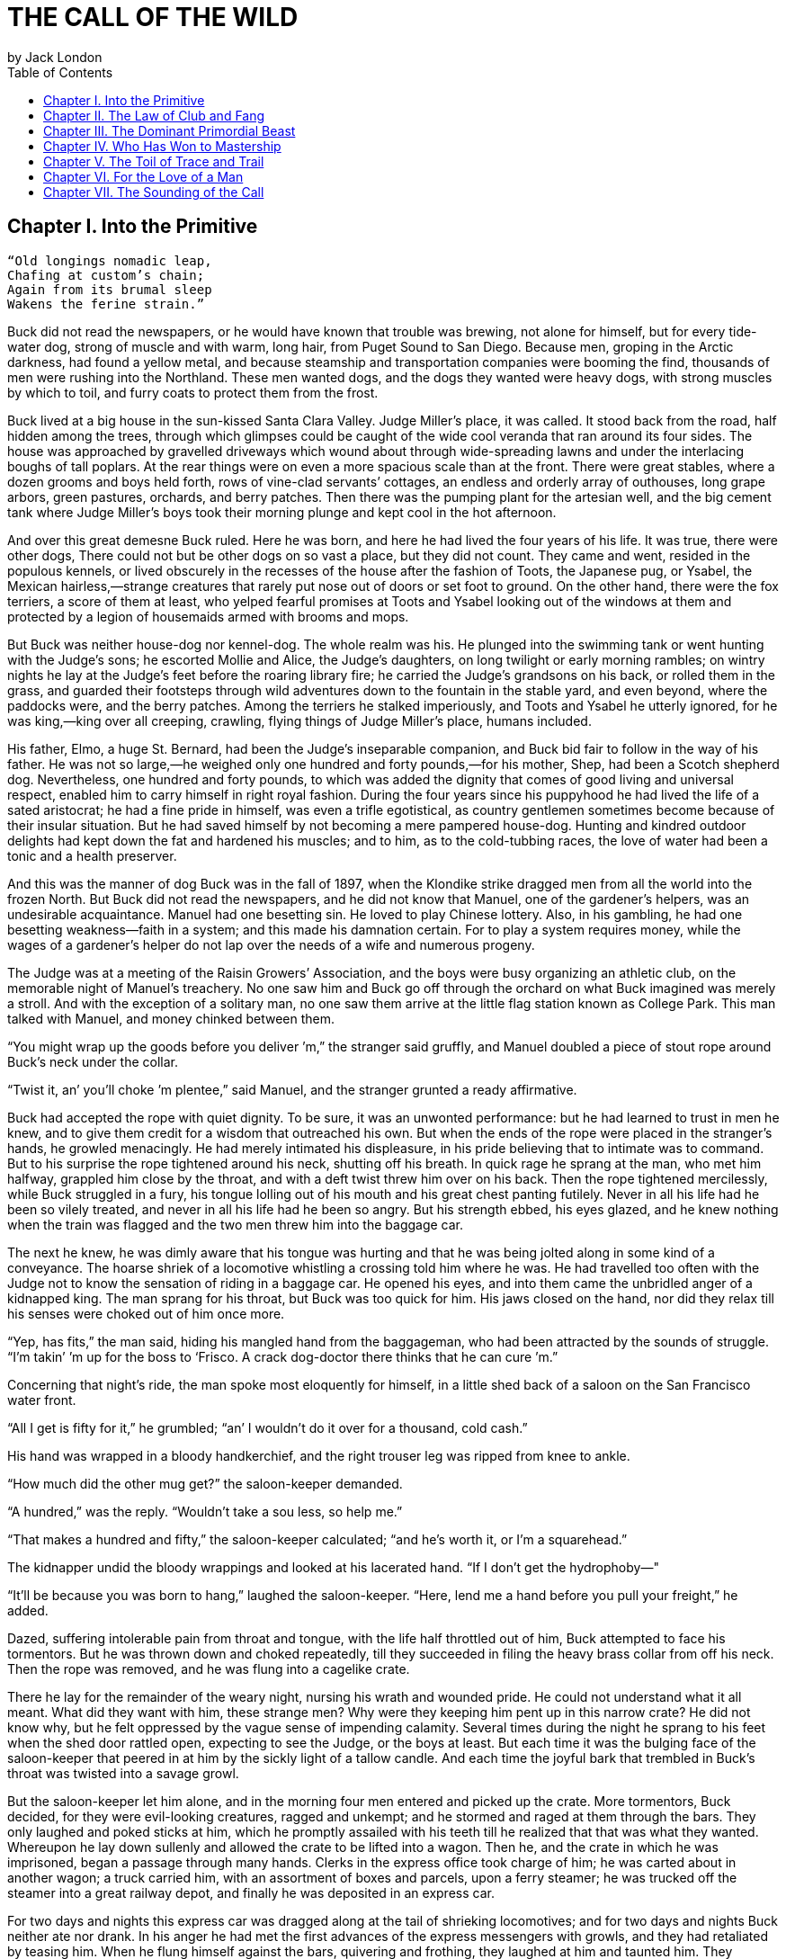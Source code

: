 = THE CALL OF THE WILD
by Jack London
:toc:



== Chapter I. Into the Primitive

----
“Old longings nomadic leap,
Chafing at custom’s chain;
Again from its brumal sleep
Wakens the ferine strain.”
----

Buck did not read the newspapers, or he would have known that trouble
was brewing, not alone for himself, but for every tide-water dog, strong
of muscle and with warm, long hair, from Puget Sound to San Diego.
Because men, groping in the Arctic darkness, had found a yellow metal,
and because steamship and transportation companies were booming the
find, thousands of men were rushing into the Northland. These men wanted
dogs, and the dogs they wanted were heavy dogs, with strong muscles by
which to toil, and furry coats to protect them from the frost.

Buck lived at a big house in the sun-kissed Santa Clara Valley. Judge
Miller’s place, it was called. It stood back from the road, half hidden
among the trees, through which glimpses could be caught of the wide cool
veranda that ran around its four sides. The house was approached by
gravelled driveways which wound about through wide-spreading lawns and
under the interlacing boughs of tall poplars. At the rear things were on
even a more spacious scale than at the front. There were great stables,
where a dozen grooms and boys held forth, rows of vine-clad servants’
cottages, an endless and orderly array of outhouses, long grape arbors,
green pastures, orchards, and berry patches. Then there was the pumping
plant for the artesian well, and the big cement tank where Judge
Miller’s boys took their morning plunge and kept cool in the hot
afternoon.

And over this great demesne Buck ruled. Here he was born, and here he
had lived the four years of his life. It was true, there were other
dogs, There could not but be other dogs on so vast a place, but they did
not count. They came and went, resided in the populous kennels, or lived
obscurely in the recesses of the house after the fashion of Toots, the
Japanese pug, or Ysabel, the Mexican hairless,—strange creatures that
rarely put nose out of doors or set foot to ground. On the other hand,
there were the fox terriers, a score of them at least, who yelped
fearful promises at Toots and Ysabel looking out of the windows at them
and protected by a legion of housemaids armed with brooms and mops.

But Buck was neither house-dog nor kennel-dog. The whole realm was his.
He plunged into the swimming tank or went hunting with the Judge’s sons;
he escorted Mollie and Alice, the Judge’s daughters, on long twilight or
early morning rambles; on wintry nights he lay at the Judge’s feet
before the roaring library fire; he carried the Judge’s grandsons on his
back, or rolled them in the grass, and guarded their footsteps through
wild adventures down to the fountain in the stable yard, and even
beyond, where the paddocks were, and the berry patches. Among the
terriers he stalked imperiously, and Toots and Ysabel he utterly
ignored, for he was king,—king over all creeping, crawling, flying
things of Judge Miller’s place, humans included.

His father, Elmo, a huge St. Bernard, had been the Judge’s inseparable
companion, and Buck bid fair to follow in the way of his father. He was
not so large,—he weighed only one hundred and forty pounds,—for his
mother, Shep, had been a Scotch shepherd dog. Nevertheless, one hundred
and forty pounds, to which was added the dignity that comes of good
living and universal respect, enabled him to carry himself in right
royal fashion. During the four years since his puppyhood he had lived
the life of a sated aristocrat; he had a fine pride in himself, was even
a trifle egotistical, as country gentlemen sometimes become because of
their insular situation. But he had saved himself by not becoming a mere
pampered house-dog. Hunting and kindred outdoor delights had kept down
the fat and hardened his muscles; and to him, as to the cold-tubbing
races, the love of water had been a tonic and a health preserver.

And this was the manner of dog Buck was in the fall of 1897, when the
Klondike strike dragged men from all the world into the frozen North.
But Buck did not read the newspapers, and he did not know that Manuel,
one of the gardener’s helpers, was an undesirable acquaintance. Manuel
had one besetting sin. He loved to play Chinese lottery. Also, in his
gambling, he had one besetting weakness—faith in a system; and this made
his damnation certain. For to play a system requires money, while the
wages of a gardener’s helper do not lap over the needs of a wife and
numerous progeny.

The Judge was at a meeting of the Raisin Growers’ Association, and the
boys were busy organizing an athletic club, on the memorable night of
Manuel’s treachery. No one saw him and Buck go off through the orchard
on what Buck imagined was merely a stroll. And with the exception of a
solitary man, no one saw them arrive at the little flag station known as
College Park. This man talked with Manuel, and money chinked between
them.

“You might wrap up the goods before you deliver ’m,” the stranger said
gruffly, and Manuel doubled a piece of stout rope around Buck’s neck
under the collar.

“Twist it, an’ you’ll choke ’m plentee,” said Manuel, and the stranger
grunted a ready affirmative.

Buck had accepted the rope with quiet dignity. To be sure, it was an
unwonted performance: but he had learned to trust in men he knew, and to
give them credit for a wisdom that outreached his own. But when the ends
of the rope were placed in the stranger’s hands, he growled menacingly.
He had merely intimated his displeasure, in his pride believing that to
intimate was to command. But to his surprise the rope tightened around
his neck, shutting off his breath. In quick rage he sprang at the man,
who met him halfway, grappled him close by the throat, and with a deft
twist threw him over on his back. Then the rope tightened mercilessly,
while Buck struggled in a fury, his tongue lolling out of his mouth and
his great chest panting futilely. Never in all his life had he been so
vilely treated, and never in all his life had he been so angry. But his
strength ebbed, his eyes glazed, and he knew nothing when the train was
flagged and the two men threw him into the baggage car.

The next he knew, he was dimly aware that his tongue was hurting and
that he was being jolted along in some kind of a conveyance. The hoarse
shriek of a locomotive whistling a crossing told him where he was. He
had travelled too often with the Judge not to know the sensation of
riding in a baggage car. He opened his eyes, and into them came the
unbridled anger of a kidnapped king. The man sprang for his throat, but
Buck was too quick for him. His jaws closed on the hand, nor did they
relax till his senses were choked out of him once more.

“Yep, has fits,” the man said, hiding his mangled hand from the
baggageman, who had been attracted by the sounds of struggle. “I’m
takin’ ’m up for the boss to ‘Frisco. A crack dog-doctor there thinks
that he can cure ’m.”

Concerning that night’s ride, the man spoke most eloquently for himself,
in a little shed back of a saloon on the San Francisco water front.

“All I get is fifty for it,” he grumbled; “an’ I wouldn’t do it over for
a thousand, cold cash.”

His hand was wrapped in a bloody handkerchief, and the right trouser leg
was ripped from knee to ankle.

“How much did the other mug get?” the saloon-keeper demanded.

“A hundred,” was the reply. “Wouldn’t take a sou less, so help me.”

“That makes a hundred and fifty,” the saloon-keeper calculated; “and
he’s worth it, or I’m a squarehead.”

The kidnapper undid the bloody wrappings and looked at his lacerated
hand. “If I don’t get the hydrophoby—"

“It’ll be because you was born to hang,” laughed the saloon-keeper.
“Here, lend me a hand before you pull your freight,” he added.

Dazed, suffering intolerable pain from throat and tongue, with the life
half throttled out of him, Buck attempted to face his tormentors. But he
was thrown down and choked repeatedly, till they succeeded in filing the
heavy brass collar from off his neck. Then the rope was removed, and he
was flung into a cagelike crate.

There he lay for the remainder of the weary night, nursing his wrath and
wounded pride. He could not understand what it all meant. What did they
want with him, these strange men? Why were they keeping him pent up in
this narrow crate? He did not know why, but he felt oppressed by the
vague sense of impending calamity. Several times during the night he
sprang to his feet when the shed door rattled open, expecting to see the
Judge, or the boys at least. But each time it was the bulging face of
the saloon-keeper that peered in at him by the sickly light of a tallow
candle. And each time the joyful bark that trembled in Buck’s throat was
twisted into a savage growl.

But the saloon-keeper let him alone, and in the morning four men entered
and picked up the crate. More tormentors, Buck decided, for they were
evil-looking creatures, ragged and unkempt; and he stormed and raged at
them through the bars. They only laughed and poked sticks at him, which
he promptly assailed with his teeth till he realized that that was what
they wanted. Whereupon he lay down sullenly and allowed the crate to be
lifted into a wagon. Then he, and the crate in which he was imprisoned,
began a passage through many hands. Clerks in the express office took
charge of him; he was carted about in another wagon; a truck carried
him, with an assortment of boxes and parcels, upon a ferry steamer; he
was trucked off the steamer into a great railway depot, and finally he
was deposited in an express car.

For two days and nights this express car was dragged along at the tail
of shrieking locomotives; and for two days and nights Buck neither ate
nor drank. In his anger he had met the first advances of the express
messengers with growls, and they had retaliated by teasing him. When he
flung himself against the bars, quivering and frothing, they laughed at
him and taunted him. They growled and barked like detestable dogs,
mewed, and flapped their arms and crowed. It was all very silly, he
knew; but therefore the more outrage to his dignity, and his anger waxed
and waxed. He did not mind the hunger so much, but the lack of water
caused him severe suffering and fanned his wrath to fever-pitch. For
that matter, high-strung and finely sensitive, the ill treatment had
flung him into a fever, which was fed by the inflammation of his parched
and swollen throat and tongue.

He was glad for one thing: the rope was off his neck. That had given
them an unfair advantage; but now that it was off, he would show them.
They would never get another rope around his neck. Upon that he was
resolved. For two days and nights he neither ate nor drank, and during
those two days and nights of torment, he accumulated a fund of wrath
that boded ill for whoever first fell foul of him. His eyes turned
blood-shot, and he was metamorphosed into a raging fiend. So changed was
he that the Judge himself would not have recognized him; and the express
messengers breathed with relief when they bundled him off the train at
Seattle.

Four men gingerly carried the crate from the wagon into a small,
high-walled back yard. A stout man, with a red sweater that sagged
generously at the neck, came out and signed the book for the driver.
That was the man, Buck divined, the next tormentor, and he hurled
himself savagely against the bars. The man smiled grimly, and brought a
hatchet and a club.

“You ain’t going to take him out now?” the driver asked.

“Sure,” the man replied, driving the hatchet into the crate for a pry.

There was an instantaneous scattering of the four men who had carried it
in, and from safe perches on top the wall they prepared to watch the
performance.

Buck rushed at the splintering wood, sinking his teeth into it, surging
and wrestling with it. Wherever the hatchet fell on the outside, he was
there on the inside, snarling and growling, as furiously anxious to get
out as the man in the red sweater was calmly intent on getting him out.

“Now, you red-eyed devil,” he said, when he had made an opening
sufficient for the passage of Buck’s body. At the same time he dropped
the hatchet and shifted the club to his right hand.

And Buck was truly a red-eyed devil, as he drew himself together for the
spring, hair bristling, mouth foaming, a mad glitter in his blood-shot
eyes. Straight at the man he launched his one hundred and forty pounds
of fury, surcharged with the pent passion of two days and nights. In mid
air, just as his jaws were about to close on the man, he received a
shock that checked his body and brought his teeth together with an
agonizing clip. He whirled over, fetching the ground on his back and
side. He had never been struck by a club in his life, and did not
understand. With a snarl that was part bark and more scream he was again
on his feet and launched into the air. And again the shock came and he
was brought crushingly to the ground. This time he was aware that it was
the club, but his madness knew no caution. A dozen times he charged, and
as often the club broke the charge and smashed him down.

After a particularly fierce blow, he crawled to his feet, too dazed to
rush. He staggered limply about, the blood flowing from nose and mouth
and ears, his beautiful coat sprayed and flecked with bloody slaver.
Then the man advanced and deliberately dealt him a frightful blow on the
nose. All the pain he had endured was as nothing compared with the
exquisite agony of this. With a roar that was almost lionlike in its
ferocity, he again hurled himself at the man. But the man, shifting the
club from right to left, coolly caught him by the under jaw, at the same
time wrenching downward and backward. Buck described a complete circle
in the air, and half of another, then crashed to the ground on his head
and chest.

For the last time he rushed. The man struck the shrewd blow he had
purposely withheld for so long, and Buck crumpled up and went down,
knocked utterly senseless.

“He’s no slouch at dog-breakin’, that’s wot I say,” one of the men on
the wall cried enthusiastically.

“Druther break cayuses any day, and twice on Sundays,” was the reply of
the driver, as he climbed on the wagon and started the horses.

Buck’s senses came back to him, but not his strength. He lay where he
had fallen, and from there he watched the man in the red sweater.

“‘Answers to the name of Buck,'" the man soliloquized, quoting from the
saloon-keeper’s letter which had announced the consignment of the crate
and contents. “Well, Buck, my boy,” he went on in a genial voice, “we’ve
had our little ruction, and the best thing we can do is to let it go at
that. You’ve learned your place, and I know mine. Be a good dog and all
’ll go well and the goose hang high. Be a bad dog, and I’ll whale the
stuffin’ outa you. Understand?”

As he spoke he fearlessly patted the head he had so mercilessly pounded,
and though Buck’s hair involuntarily bristled at touch of the hand, he
endured it without protest. When the man brought him water he drank
eagerly, and later bolted a generous meal of raw meat, chunk by chunk,
from the man’s hand.

He was beaten (he knew that); but he was not broken. He saw, once for
all, that he stood no chance against a man with a club. He had learned
the lesson, and in all his after life he never forgot it. That club was
a revelation. It was his introduction to the reign of primitive law, and
he met the introduction halfway. The facts of life took on a fiercer
aspect; and while he faced that aspect uncowed, he faced it with all the
latent cunning of his nature aroused. As the days went by, other dogs
came, in crates and at the ends of ropes, some docilely, and some raging
and roaring as he had come; and, one and all, he watched them pass under
the dominion of the man in the red sweater. Again and again, as he
looked at each brutal performance, the lesson was driven home to Buck: a
man with a club was a lawgiver, a master to be obeyed, though not
necessarily conciliated. Of this last Buck was never guilty, though he
did see beaten dogs that fawned upon the man, and wagged their tails,
and licked his hand. Also he saw one dog, that would neither conciliate
nor obey, finally killed in the struggle for mastery.

Now and again men came, strangers, who talked excitedly, wheedlingly,
and in all kinds of fashions to the man in the red sweater. And at such
times that money passed between them the strangers took one or more of
the dogs away with them. Buck wondered where they went, for they never
came back; but the fear of the future was strong upon him, and he was
glad each time when he was not selected.

Yet his time came, in the end, in the form of a little weazened man who
spat broken English and many strange and uncouth exclamations which Buck
could not understand.

“Sacredam!” he cried, when his eyes lit upon Buck. “Dat one dam bully
dog! Eh? How moch?”

“Three hundred, and a present at that,” was the prompt reply of the man
in the red sweater. “And seem’ it’s government money, you ain’t got no
kick coming, eh, Perrault?”

Perrault grinned. Considering that the price of dogs had been boomed
skyward by the unwonted demand, it was not an unfair sum for so fine an
animal. The Canadian Government would be no loser, nor would its
despatches travel the slower. Perrault knew dogs, and when he looked at
Buck he knew that he was one in a thousand—“One in ten t'ousand,” he
commented mentally.

Buck saw money pass between them, and was not surprised when Curly, a
good-natured Newfoundland, and he were led away by the little weazened
man. That was the last he saw of the man in the red sweater, and as
Curly and he looked at receding Seattle from the deck of the Narwhal, it
was the last he saw of the warm Southland. Curly and he were taken below
by Perrault and turned over to a black-faced giant called Francois.
Perrault was a French-Canadian, and swarthy; but Francois was a
French-Canadian half-breed, and twice as swarthy. They were a new kind
of men to Buck (of which he was destined to see many more), and while he
developed no affection for them, he none the less grew honestly to
respect them. He speedily learned that Perrault and Francois were fair
men, calm and impartial in administering justice, and too wise in the
way of dogs to be fooled by dogs.

In the ‘tween-decks of the Narwhal, Buck and Curly joined two other
dogs. One of them was a big, snow-white fellow from Spitzbergen who had
been brought away by a whaling captain, and who had later accompanied a
Geological Survey into the Barrens. He was friendly, in a treacherous
sort of way, smiling into one’s face the while he meditated some
underhand trick, as, for instance, when he stole from Buck’s food at the
first meal. As Buck sprang to punish him, the lash of Francois’s whip
sang through the air, reaching the culprit first; and nothing remained
to Buck but to recover the bone. That was fair of Francois, he decided,
and the half-breed began his rise in Buck’s estimation.

The other dog made no advances, nor received any; also, he did not
attempt to steal from the newcomers. He was a gloomy, morose fellow, and
he showed Curly plainly that all he desired was to be left alone, and
further, that there would be trouble if he were not left alone. “Dave”
he was called, and he ate and slept, or yawned between times, and took
interest in nothing, not even when the Narwhal crossed Queen Charlotte
Sound and rolled and pitched and bucked like a thing possessed. When
Buck and Curly grew excited, half wild with fear, he raised his head as
though annoyed, favored them with an incurious glance, yawned, and went
to sleep again.

Day and night the ship throbbed to the tireless pulse of the propeller,
and though one day was very like another, it was apparent to Buck that
the weather was steadily growing colder. At last, one morning, the
propeller was quiet, and the Narwhal was pervaded with an atmosphere of
excitement. He felt it, as did the other dogs, and knew that a change
was at hand. Francois leashed them and brought them on deck. At the
first step upon the cold surface, Buck’s feet sank into a white mushy
something very like mud. He sprang back with a snort. More of this white
stuff was falling through the air. He shook himself, but more of it fell
upon him. He sniffed it curiously, then licked some up on his tongue. It
bit like fire, and the next instant was gone. This puzzled him. He tried
it again, with the same result. The onlookers laughed uproariously, and
he felt ashamed, he knew not why, for it was his first snow.


== Chapter II. The Law of Club and Fang

Buck’s first day on the Dyea beach was like a nightmare. Every hour was
filled with shock and surprise. He had been suddenly jerked from the
heart of civilization and flung into the heart of things primordial. No
lazy, sun-kissed life was this, with nothing to do but loaf and be
bored. Here was neither peace, nor rest, nor a moment’s safety. All was
confusion and action, and every moment life and limb were in peril.
There was imperative need to be constantly alert; for these dogs and men
were not town dogs and men. They were savages, all of them, who knew no
law but the law of club and fang.

He had never seen dogs fight as these wolfish creatures fought, and his
first experience taught him an unforgetable lesson. It is true, it was a
vicarious experience, else he would not have lived to profit by it.
Curly was the victim. They were camped near the log store, where she, in
her friendly way, made advances to a husky dog the size of a full-grown
wolf, though not half so large as she. There was no warning, only a leap
in like a flash, a metallic clip of teeth, a leap out equally swift, and
Curly’s face was ripped open from eye to jaw.

It was the wolf manner of fighting, to strike and leap away; but there
was more to it than this. Thirty or forty huskies ran to the spot and
surrounded the combatants in an intent and silent circle. Buck did not
comprehend that silent intentness, nor the eager way with which they
were licking their chops. Curly rushed her antagonist, who struck again
and leaped aside. He met her next rush with his chest, in a peculiar
fashion that tumbled her off her feet. She never regained them, This was
what the onlooking huskies had waited for. They closed in upon her,
snarling and yelping, and she was buried, screaming with agony, beneath
the bristling mass of bodies.

So sudden was it, and so unexpected, that Buck was taken aback. He saw
Spitz run out his scarlet tongue in a way he had of laughing; and he saw
Francois, swinging an axe, spring into the mess of dogs. Three men with
clubs were helping him to scatter them. It did not take long. Two
minutes from the time Curly went down, the last of her assailants were
clubbed off. But she lay there limp and lifeless in the bloody, trampled
snow, almost literally torn to pieces, the swart half-breed standing
over her and cursing horribly. The scene often came back to Buck to
trouble him in his sleep. So that was the way. No fair play. Once down,
that was the end of you. Well, he would see to it that he never went
down. Spitz ran out his tongue and laughed again, and from that moment
Buck hated him with a bitter and deathless hatred.

Before he had recovered from the shock caused by the tragic passing of
Curly, he received another shock. Francois fastened upon him an
arrangement of straps and buckles. It was a harness, such as he had seen
the grooms put on the horses at home. And as he had seen horses work, so
he was set to work, hauling Francois on a sled to the forest that
fringed the valley, and returning with a load of firewood. Though his
dignity was sorely hurt by thus being made a draught animal, he was too
wise to rebel. He buckled down with a will and did his best, though it
was all new and strange. Francois was stern, demanding instant
obedience, and by virtue of his whip receiving instant obedience; while
Dave, who was an experienced wheeler, nipped Buck’s hind quarters
whenever he was in error. Spitz was the leader, likewise experienced,
and while he could not always get at Buck, he growled sharp reproof now
and again, or cunningly threw his weight in the traces to jerk Buck into
the way he should go. Buck learned easily, and under the combined
tuition of his two mates and Francois made remarkable progress. Ere they
returned to camp he knew enough to stop at “ho,” to go ahead at “mush,”
to swing wide on the bends, and to keep clear of the wheeler when the
loaded sled shot downhill at their heels.

“T’ree vair’ good dogs,” Francois told Perrault. “Dat Buck, heem pool
lak hell. I tich heem queek as anyt’ing.”

By afternoon, Perrault, who was in a hurry to be on the trail with his
despatches, returned with two more dogs. “Billee” and “Joe” he called
them, two brothers, and true huskies both. Sons of the one mother though
they were, they were as different as day and night. Billee’s one fault
was his excessive good nature, while Joe was the very opposite, sour and
introspective, with a perpetual snarl and a malignant eye. Buck received
them in comradely fashion, Dave ignored them, while Spitz proceeded to
thrash first one and then the other. Billee wagged his tail appeasingly,
turned to run when he saw that appeasement was of no avail, and cried
(still appeasingly) when Spitz’s sharp teeth scored his flank. But no
matter how Spitz circled, Joe whirled around on his heels to face him,
mane bristling, ears laid back, lips writhing and snarling, jaws
clipping together as fast as he could snap, and eyes diabolically
gleaming—the incarnation of belligerent fear. So terrible was his
appearance that Spitz was forced to forego disciplining him; but to
cover his own discomfiture he turned upon the inoffensive and wailing
Billee and drove him to the confines of the camp.

By evening Perrault secured another dog, an old husky, long and lean and
gaunt, with a battle-scarred face and a single eye which flashed a
warning of prowess that commanded respect. He was called Sol-leks, which
means the Angry One. Like Dave, he asked nothing, gave nothing, expected
nothing; and when he marched slowly and deliberately into their midst,
even Spitz left him alone. He had one peculiarity which Buck was unlucky
enough to discover. He did not like to be approached on his blind side.
Of this offence Buck was unwittingly guilty, and the first knowledge he
had of his indiscretion was when Sol-leks whirled upon him and slashed
his shoulder to the bone for three inches up and down. Forever after
Buck avoided his blind side, and to the last of their comradeship had no
more trouble. His only apparent ambition, like Dave’s, was to be left
alone; though, as Buck was afterward to learn, each of them possessed
one other and even more vital ambition.

That night Buck faced the great problem of sleeping. The tent, illumined
by a candle, glowed warmly in the midst of the white plain; and when he,
as a matter of course, entered it, both Perrault and Francois bombarded
him with curses and cooking utensils, till he recovered from his
consternation and fled ignominiously into the outer cold. A chill wind
was blowing that nipped him sharply and bit with especial venom into his
wounded shoulder. He lay down on the snow and attempted to sleep, but
the frost soon drove him shivering to his feet. Miserable and
disconsolate, he wandered about among the many tents, only to find that
one place was as cold as another. Here and there savage dogs rushed upon
him, but he bristled his neck-hair and snarled (for he was learning
fast), and they let him go his way unmolested.

Finally an idea came to him. He would return and see how his own
team-mates were making out. To his astonishment, they had disappeared.
Again he wandered about through the great camp, looking for them, and
again he returned. Were they in the tent? No, that could not be, else he
would not have been driven out. Then where could they possibly be? With
drooping tail and shivering body, very forlorn indeed, he aimlessly
circled the tent. Suddenly the snow gave way beneath his fore legs and
he sank down. Something wriggled under his feet. He sprang back,
bristling and snarling, fearful of the unseen and unknown. But a
friendly little yelp reassured him, and he went back to investigate. A
whiff of warm air ascended to his nostrils, and there, curled up under
the snow in a snug ball, lay Billee. He whined placatingly, squirmed and
wriggled to show his good will and intentions, and even ventured, as a
bribe for peace, to lick Buck’s face with his warm wet tongue.

Another lesson. So that was the way they did it, eh? Buck confidently
selected a spot, and with much fuss and waste effort proceeded to dig a
hole for himself. In a trice the heat from his body filled the confined
space and he was asleep. The day had been long and arduous, and he slept
soundly and comfortably, though he growled and barked and wrestled with
bad dreams.

Nor did he open his eyes till roused by the noises of the waking camp.
At first he did not know where he was. It had snowed during the night
and he was completely buried. The snow walls pressed him on every side,
and a great surge of fear swept through him—the fear of the wild thing
for the trap. It was a token that he was harking back through his own
life to the lives of his forebears; for he was a civilized dog, an
unduly civilized dog, and of his own experience knew no trap and so
could not of himself fear it. The muscles of his whole body contracted
spasmodically and instinctively, the hair on his neck and shoulders
stood on end, and with a ferocious snarl he bounded straight up into the
blinding day, the snow flying about him in a flashing cloud. Ere he
landed on his feet, he saw the white camp spread out before him and knew
where he was and remembered all that had passed from the time he went
for a stroll with Manuel to the hole he had dug for himself the night
before.

A shout from Francois hailed his appearance. “Wot I say?” the dog-driver
cried to Perrault. “Dat Buck for sure learn queek as anyt’ing.”

Perrault nodded gravely. As courier for the Canadian Government, bearing
important despatches, he was anxious to secure the best dogs, and he was
particularly gladdened by the possession of Buck.

Three more huskies were added to the team inside an hour, making a total
of nine, and before another quarter of an hour had passed they were in
harness and swinging up the trail toward the Dyea Canon. Buck was glad
to be gone, and though the work was hard he found he did not
particularly despise it. He was surprised at the eagerness which
animated the whole team and which was communicated to him; but still
more surprising was the change wrought in Dave and Sol-leks. They were
new dogs, utterly transformed by the harness. All passiveness and
unconcern had dropped from them. They were alert and active, anxious
that the work should go well, and fiercely irritable with whatever, by
delay or confusion, retarded that work. The toil of the traces seemed
the supreme expression of their being, and all that they lived for and
the only thing in which they took delight.

Dave was wheeler or sled dog, pulling in front of him was Buck, then
came Sol-leks; the rest of the team was strung out ahead, single file,
to the leader, which position was filled by Spitz.

Buck had been purposely placed between Dave and Sol-leks so that he
might receive instruction. Apt scholar that he was, they were equally
apt teachers, never allowing him to linger long in error, and enforcing
their teaching with their sharp teeth. Dave was fair and very wise. He
never nipped Buck without cause, and he never failed to nip him when he
stood in need of it. As Francois’s whip backed him up, Buck found it to
be cheaper to mend his ways than to retaliate. Once, during a brief
halt, when he got tangled in the traces and delayed the start, both Dave
and Solleks flew at him and administered a sound trouncing. The
resulting tangle was even worse, but Buck took good care to keep the
traces clear thereafter; and ere the day was done, so well had he
mastered his work, his mates about ceased nagging him. Francois’s whip
snapped less frequently, and Perrault even honored Buck by lifting up
his feet and carefully examining them.

It was a hard day’s run, up the Canon, through Sheep Camp, past the
Scales and the timber line, across glaciers and snowdrifts hundreds of
feet deep, and over the great Chilcoot Divide, which stands between the
salt water and the fresh and guards forbiddingly the sad and lonely
North. They made good time down the chain of lakes which fills the
craters of extinct volcanoes, and late that night pulled into the huge
camp at the head of Lake Bennett, where thousands of goldseekers were
building boats against the break-up of the ice in the spring. Buck made
his hole in the snow and slept the sleep of the exhausted just, but all
too early was routed out in the cold darkness and harnessed with his
mates to the sled.

That day they made forty miles, the trail being packed; but the next
day, and for many days to follow, they broke their own trail, worked
harder, and made poorer time. As a rule, Perrault travelled ahead of the
team, packing the snow with webbed shoes to make it easier for them.
Francois, guiding the sled at the gee-pole, sometimes exchanged places
with him, but not often. Perrault was in a hurry, and he prided himself
on his knowledge of ice, which knowledge was indispensable, for the fall
ice was very thin, and where there was swift water, there was no ice at
all.

Day after day, for days unending, Buck toiled in the traces. Always,
they broke camp in the dark, and the first gray of dawn found them
hitting the trail with fresh miles reeled off behind them. And always
they pitched camp after dark, eating their bit of fish, and crawling to
sleep into the snow. Buck was ravenous. The pound and a half of
sun-dried salmon, which was his ration for each day, seemed to go
nowhere. He never had enough, and suffered from perpetual hunger pangs.
Yet the other dogs, because they weighed less and were born to the life,
received a pound only of the fish and managed to keep in good condition.

He swiftly lost the fastidiousness which had characterized his old life.
A dainty eater, he found that his mates, finishing first, robbed him of
his unfinished ration. There was no defending it. While he was fighting
off two or three, it was disappearing down the throats of the others. To
remedy this, he ate as fast as they; and, so greatly did hunger compel
him, he was not above taking what did not belong to him. He watched and
learned. When he saw Pike, one of the new dogs, a clever malingerer and
thief, slyly steal a slice of bacon when Perrault’s back was turned, he
duplicated the performance the following day, getting away with the
whole chunk. A great uproar was raised, but he was unsuspected; while
Dub, an awkward blunderer who was always getting caught, was punished
for Buck’s misdeed.

This first theft marked Buck as fit to survive in the hostile Northland
environment. It marked his adaptability, his capacity to adjust himself
to changing conditions, the lack of which would have meant swift and
terrible death. It marked, further, the decay or going to pieces of his
moral nature, a vain thing and a handicap in the ruthless struggle for
existence. It was all well enough in the Southland, under the law of
love and fellowship, to respect private property and personal feelings;
but in the Northland, under the law of club and fang, whoso took such
things into account was a fool, and in so far as he observed them he
would fail to prosper.

Not that Buck reasoned it out. He was fit, that was all, and
unconsciously he accommodated himself to the new mode of life. All his
days, no matter what the odds, he had never run from a fight. But the
club of the man in the red sweater had beaten into him a more
fundamental and primitive code. Civilized, he could have died for a
moral consideration, say the defence of Judge Miller’s riding-whip; but
the completeness of his decivilization was now evidenced by his ability
to flee from the defence of a moral consideration and so save his hide.
He did not steal for joy of it, but because of the clamor of his
stomach. He did not rob openly, but stole secretly and cunningly, out of
respect for club and fang. In short, the things he did were done because
it was easier to do them than not to do them.

His development (or retrogression) was rapid. His muscles became hard as
iron, and he grew callous to all ordinary pain. He achieved an internal
as well as external economy. He could eat anything, no matter how
loathsome or indigestible; and, once eaten, the juices of his stomach
extracted the last least particle of nutriment; and his blood carried it
to the farthest reaches of his body, building it into the toughest and
stoutest of tissues. Sight and scent became remarkably keen, while his
hearing developed such acuteness that in his sleep he heard the faintest
sound and knew whether it heralded peace or peril. He learned to bite
the ice out with his teeth when it collected between his toes; and when
he was thirsty and there was a thick scum of ice over the water hole, he
would break it by rearing and striking it with stiff fore legs. His most
conspicuous trait was an ability to scent the wind and forecast it a
night in advance. No matter how breathless the air when he dug his nest
by tree or bank, the wind that later blew inevitably found him to
leeward, sheltered and snug.

And not only did he learn by experience, but instincts long dead became
alive again. The domesticated generations fell from him. In vague ways
he remembered back to the youth of the breed, to the time the wild dogs
ranged in packs through the primeval forest and killed their meat as
they ran it down. It was no task for him to learn to fight with cut and
slash and the quick wolf snap. In this manner had fought forgotten
ancestors. They quickened the old life within him, and the old tricks
which they had stamped into the heredity of the breed were his tricks.
They came to him without effort or discovery, as though they had been
his always. And when, on the still cold nights, he pointed his nose at a
star and howled long and wolflike, it was his ancestors, dead and dust,
pointing nose at star and howling down through the centuries and through
him. And his cadences were their cadences, the cadences which voiced
their woe and what to them was the meaning of the stiffness, and the
cold, and dark.

Thus, as token of what a puppet thing life is, the ancient song surged
through him and he came into his own again; and he came because men had
found a yellow metal in the North, and because Manuel was a gardener’s
helper whose wages did not lap over the needs of his wife and divers
small copies of himself.


== Chapter III. The Dominant Primordial Beast

The dominant primordial beast was strong in Buck, and under the fierce
conditions of trail life it grew and grew. Yet it was a secret growth.
His newborn cunning gave him poise and control. He was too busy
adjusting himself to the new life to feel at ease, and not only did he
not pick fights, but he avoided them whenever possible. A certain
deliberateness characterized his attitude. He was not prone to rashness
and precipitate action; and in the bitter hatred between him and Spitz
he betrayed no impatience, shunned all offensive acts.

On the other hand, possibly because he divined in Buck a dangerous
rival, Spitz never lost an opportunity of showing his teeth. He even
went out of his way to bully Buck, striving constantly to start the
fight which could end only in the death of one or the other. Early in
the trip this might have taken place had it not been for an unwonted
accident. At the end of this day they made a bleak and miserable camp on
the shore of Lake Le Barge. Driving snow, a wind that cut like a
white-hot knife, and darkness had forced them to grope for a camping
place. They could hardly have fared worse. At their backs rose a
perpendicular wall of rock, and Perrault and Francois were compelled to
make their fire and spread their sleeping robes on the ice of the lake
itself. The tent they had discarded at Dyea in order to travel light. A
few sticks of driftwood furnished them with a fire that thawed down
through the ice and left them to eat supper in the dark.

Close in under the sheltering rock Buck made his nest. So snug and warm
was it, that he was loath to leave it when Francois distributed the fish
which he had first thawed over the fire. But when Buck finished his
ration and returned, he found his nest occupied. A warning snarl told
him that the trespasser was Spitz. Till now Buck had avoided trouble
with his enemy, but this was too much. The beast in him roared. He
sprang upon Spitz with a fury which surprised them both, and Spitz
particularly, for his whole experience with Buck had gone to teach him
that his rival was an unusually timid dog, who managed to hold his own
only because of his great weight and size.

Francois was surprised, too, when they shot out in a tangle from the
disrupted nest and he divined the cause of the trouble. “A-a-ah!” he
cried to Buck. “Gif it to heem, by Gar! Gif it to heem, the dirty
t’eef!”

Spitz was equally willing. He was crying with sheer rage and eagerness
as he circled back and forth for a chance to spring in. Buck was no less
eager, and no less cautious, as he likewise circled back and forth for
the advantage. But it was then that the unexpected happened, the thing
which projected their struggle for supremacy far into the future, past
many a weary mile of trail and toil.

An oath from Perrault, the resounding impact of a club upon a bony
frame, and a shrill yelp of pain, heralded the breaking forth of
pandemonium. The camp was suddenly discovered to be alive with skulking
furry forms,—starving huskies, four or five score of them, who had
scented the camp from some Indian village. They had crept in while Buck
and Spitz were fighting, and when the two men sprang among them with
stout clubs they showed their teeth and fought back. They were crazed by
the smell of the food. Perrault found one with head buried in the
grub-box. His club landed heavily on the gaunt ribs, and the grub-box
was capsized on the ground. On the instant a score of the famished
brutes were scrambling for the bread and bacon. The clubs fell upon them
unheeded. They yelped and howled under the rain of blows, but struggled
none the less madly till the last crumb had been devoured.

In the meantime the astonished team-dogs had burst out of their nests
only to be set upon by the fierce invaders. Never had Buck seen such
dogs. It seemed as though their bones would burst through their skins.
They were mere skeletons, draped loosely in draggled hides, with blazing
eyes and slavered fangs. But the hunger-madness made them terrifying,
irresistible. There was no opposing them. The team-dogs were swept back
against the cliff at the first onset. Buck was beset by three huskies,
and in a trice his head and shoulders were ripped and slashed. The din
was frightful. Billee was crying as usual. Dave and Sol-leks, dripping
blood from a score of wounds, were fighting bravely side by side. Joe
was snapping like a demon. Once, his teeth closed on the fore leg of a
husky, and he crunched down through the bone. Pike, the malingerer,
leaped upon the crippled animal, breaking its neck with a quick flash of
teeth and a jerk, Buck got a frothing adversary by the throat, and was
sprayed with blood when his teeth sank through the jugular. The warm
taste of it in his mouth goaded him to greater fierceness. He flung
himself upon another, and at the same time felt teeth sink into his own
throat. It was Spitz, treacherously attacking from the side.

Perrault and Francois, having cleaned out their part of the camp,
hurried to save their sled-dogs. The wild wave of famished beasts rolled
back before them, and Buck shook himself free. But it was only for a
moment. The two men were compelled to run back to save the grub, upon
which the huskies returned to the attack on the team. Billee, terrified
into bravery, sprang through the savage circle and fled away over the
ice. Pike and Dub followed on his heels, with the rest of the team
behind. As Buck drew himself together to spring after them, out of the
tail of his eye he saw Spitz rush upon him with the evident intention of
overthrowing him. Once off his feet and under that mass of huskies,
there was no hope for him. But he braced himself to the shock of Spitz’s
charge, then joined the flight out on the lake.

Later, the nine team-dogs gathered together and sought shelter in the
forest. Though unpursued, they were in a sorry plight. There was not one
who was not wounded in four or five places, while some were wounded
grievously. Dub was badly injured in a hind leg; Dolly, the last husky
added to the team at Dyea, had a badly torn throat; Joe had lost an eye;
while Billee, the good-natured, with an ear chewed and rent to ribbons,
cried and whimpered throughout the night. At daybreak they limped warily
back to camp, to find the marauders gone and the two men in bad tempers.
Fully half their grub supply was gone. The huskies had chewed through
the sled lashings and canvas coverings. In fact, nothing, no matter how
remotely eatable, had escaped them. They had eaten a pair of Perrault’s
moose-hide moccasins, chunks out of the leather traces, and even two
feet of lash from the end of Francois’s whip. He broke from a mournful
contemplation of it to look over his wounded dogs.

“Ah, my frien’s,” he said softly, “mebbe it mek you mad dog, dose many
bites. Mebbe all mad dog, sacredam! Wot you t’ink, eh, Perrault?”

The courier shook his head dubiously. With four hundred miles of trail
still between him and Dawson, he could ill afford to have madness break
out among his dogs. Two hours of cursing and exertion got the harnesses
into shape, and the wound-stiffened team was under way, struggling
painfully over the hardest part of the trail they had yet encountered,
and for that matter, the hardest between them and Dawson.

The Thirty Mile River was wide open. Its wild water defied the frost,
and it was in the eddies only and in the quiet places that the ice held
at all. Six days of exhausting toil were required to cover those thirty
terrible miles. And terrible they were, for every foot of them was
accomplished at the risk of life to dog and man. A dozen times,
Perrault, nosing the way broke through the ice bridges, being saved by
the long pole he carried, which he so held that it fell each time across
the hole made by his body. But a cold snap was on, the thermometer
registering fifty below zero, and each time he broke through he was
compelled for very life to build a fire and dry his garments.

Nothing daunted him. It was because nothing daunted him that he had been
chosen for government courier. He took all manner of risks, resolutely
thrusting his little weazened face into the frost and struggling on from
dim dawn to dark. He skirted the frowning shores on rim ice that bent
and crackled under foot and upon which they dared not halt. Once, the
sled broke through, with Dave and Buck, and they were half-frozen and
all but drowned by the time they were dragged out. The usual fire was
necessary to save them. They were coated solidly with ice, and the two
men kept them on the run around the fire, sweating and thawing, so close
that they were singed by the flames.

At another time Spitz went through, dragging the whole team after him up
to Buck, who strained backward with all his strength, his fore paws on
the slippery edge and the ice quivering and snapping all around. But
behind him was Dave, likewise straining backward, and behind the sled
was Francois, pulling till his tendons cracked.

Again, the rim ice broke away before and behind, and there was no escape
except up the cliff. Perrault scaled it by a miracle, while Francois
prayed for just that miracle; and with every thong and sled lashing and
the last bit of harness rove into a long rope, the dogs were hoisted,
one by one, to the cliff crest. Francois came up last, after the sled
and load. Then came the search for a place to descend, which descent was
ultimately made by the aid of the rope, and night found them back on the
river with a quarter of a mile to the day’s credit.

By the time they made the Hootalinqua and good ice, Buck was played out.
The rest of the dogs were in like condition; but Perrault, to make up
lost time, pushed them late and early. The first day they covered
thirty-five miles to the Big Salmon; the next day thirty-five more to
the Little Salmon; the third day forty miles, which brought them well up
toward the Five Fingers.

Buck’s feet were not so compact and hard as the feet of the huskies. His
had softened during the many generations since the day his last wild
ancestor was tamed by a cave-dweller or river man. All day long he
limped in agony, and camp once made, lay down like a dead dog. Hungry as
he was, he would not move to receive his ration of fish, which Francois
had to bring to him. Also, the dog-driver rubbed Buck’s feet for half an
hour each night after supper, and sacrificed the tops of his own
moccasins to make four moccasins for Buck. This was a great relief, and
Buck caused even the weazened face of Perrault to twist itself into a
grin one morning, when Francois forgot the moccasins and Buck lay on his
back, his four feet waving appealingly in the air, and refused to budge
without them. Later his feet grew hard to the trail, and the worn-out
foot-gear was thrown away.

At the Pelly one morning, as they were harnessing up, Dolly, who had
never been conspicuous for anything, went suddenly mad. She announced
her condition by a long, heartbreaking wolf howl that sent every dog
bristling with fear, then sprang straight for Buck. He had never seen a
dog go mad, nor did he have any reason to fear madness; yet he knew that
here was horror, and fled away from it in a panic. Straight away he
raced, with Dolly, panting and frothing, one leap behind; nor could she
gain on him, so great was his terror, nor could he leave her, so great
was her madness. He plunged through the wooded breast of the island,
flew down to the lower end, crossed a back channel filled with rough ice
to another island, gained a third island, curved back to the main river,
and in desperation started to cross it. And all the time, though he did
not look, he could hear her snarling just one leap behind. Francois
called to him a quarter of a mile away and he doubled back, still one
leap ahead, gasping painfully for air and putting all his faith in that
Francois would save him. The dog-driver held the axe poised in his hand,
and as Buck shot past him the axe crashed down upon mad Dolly’s head.

Buck staggered over against the sled, exhausted, sobbing for breath,
helpless. This was Spitz’s opportunity. He sprang upon Buck, and twice
his teeth sank into his unresisting foe and ripped and tore the flesh to
the bone. Then Francois’s lash descended, and Buck had the satisfaction
of watching Spitz receive the worst whipping as yet administered to any
of the teams.

“One devil, dat Spitz,” remarked Perrault. “Some dam day heem keel dat
Buck.”

“Dat Buck two devils,” was Francois’s rejoinder. “All de tam I watch dat
Buck I know for sure. Lissen: some dam fine day heem get mad lak hell
an’ den heem chew dat Spitz all up an’ spit heem out on de snow. Sure. I
know.”

From then on it was war between them. Spitz, as lead-dog and
acknowledged master of the team, felt his supremacy threatened by this
strange Southland dog. And strange Buck was to him, for of the many
Southland dogs he had known, not one had shown up worthily in camp and
on trail. They were all too soft, dying under the toil, the frost, and
starvation. Buck was the exception. He alone endured and prospered,
matching the husky in strength, savagery, and cunning. Then he was a
masterful dog, and what made him dangerous was the fact that the club of
the man in the red sweater had knocked all blind pluck and rashness out
of his desire for mastery. He was preeminently cunning, and could bide
his time with a patience that was nothing less than primitive.

It was inevitable that the clash for leadership should come. Buck wanted
it. He wanted it because it was his nature, because he had been gripped
tight by that nameless, incomprehensible pride of the trail and
trace—that pride which holds dogs in the toil to the last gasp, which
lures them to die joyfully in the harness, and breaks their hearts if
they are cut out of the harness. This was the pride of Dave as
wheel-dog, of Sol-leks as he pulled with all his strength; the pride
that laid hold of them at break of camp, transforming them from sour and
sullen brutes into straining, eager, ambitious creatures; the pride that
spurred them on all day and dropped them at pitch of camp at night,
letting them fall back into gloomy unrest and uncontent. This was the
pride that bore up Spitz and made him thrash the sled-dogs who blundered
and shirked in the traces or hid away at harness-up time in the morning.
Likewise it was this pride that made him fear Buck as a possible
lead-dog. And this was Buck’s pride, too.

He openly threatened the other’s leadership. He came between him and the
shirks he should have punished. And he did it deliberately. One night
there was a heavy snowfall, and in the morning Pike, the malingerer, did
not appear. He was securely hidden in his nest under a foot of snow.
Francois called him and sought him in vain. Spitz was wild with wrath.
He raged through the camp, smelling and digging in every likely place,
snarling so frightfully that Pike heard and shivered in his
hiding-place.

But when he was at last unearthed, and Spitz flew at him to punish him,
Buck flew, with equal rage, in between. So unexpected was it, and so
shrewdly managed, that Spitz was hurled backward and off his feet. Pike,
who had been trembling abjectly, took heart at this open mutiny, and
sprang upon his overthrown leader. Buck, to whom fair play was a
forgotten code, likewise sprang upon Spitz. But Francois, chuckling at
the incident while unswerving in the administration of justice, brought
his lash down upon Buck with all his might. This failed to drive Buck
from his prostrate rival, and the butt of the whip was brought into
play. Half-stunned by the blow, Buck was knocked backward and the lash
laid upon him again and again, while Spitz soundly punished the many
times offending Pike.

In the days that followed, as Dawson grew closer and closer, Buck still
continued to interfere between Spitz and the culprits; but he did it
craftily, when Francois was not around, With the covert mutiny of Buck,
a general insubordination sprang up and increased. Dave and Sol-leks
were unaffected, but the rest of the team went from bad to worse. Things
no longer went right. There was continual bickering and jangling.
Trouble was always afoot, and at the bottom of it was Buck. He kept
Francois busy, for the dog-driver was in constant apprehension of the
life-and-death struggle between the two which he knew must take place
sooner or later; and on more than one night the sounds of quarrelling
and strife among the other dogs turned him out of his sleeping robe,
fearful that Buck and Spitz were at it.

But the opportunity did not present itself, and they pulled into Dawson
one dreary afternoon with the great fight still to come. Here were many
men, and countless dogs, and Buck found them all at work. It seemed the
ordained order of things that dogs should work. All day they swung up
and down the main street in long teams, and in the night their jingling
bells still went by. They hauled cabin logs and firewood, freighted up
to the mines, and did all manner of work that horses did in the Santa
Clara Valley. Here and there Buck met Southland dogs, but in the main
they were the wild wolf husky breed. Every night, regularly, at nine, at
twelve, at three, they lifted a nocturnal song, a weird and eerie chant,
in which it was Buck’s delight to join.

With the aurora borealis flaming coldly overhead, or the stars leaping
in the frost dance, and the land numb and frozen under its pall of snow,
this song of the huskies might have been the defiance of life, only it
was pitched in minor key, with long-drawn wailings and half-sobs, and
was more the pleading of life, the articulate travail of existence. It
was an old song, old as the breed itself—one of the first songs of the
younger world in a day when songs were sad. It was invested with the woe
of unnumbered generations, this plaint by which Buck was so strangely
stirred. When he moaned and sobbed, it was with the pain of living that
was of old the pain of his wild fathers, and the fear and mystery of the
cold and dark that was to them fear and mystery. And that he should be
stirred by it marked the completeness with which he harked back through
the ages of fire and roof to the raw beginnings of life in the howling
ages.

Seven days from the time they pulled into Dawson, they dropped down the
steep bank by the Barracks to the Yukon Trail, and pulled for Dyea and
Salt Water. Perrault was carrying despatches if anything more urgent
than those he had brought in; also, the travel pride had gripped him,
and he purposed to make the record trip of the year. Several things
favored him in this. The week’s rest had recuperated the dogs and put
them in thorough trim. The trail they had broken into the country was
packed hard by later journeyers. And further, the police had arranged in
two or three places deposits of grub for dog and man, and he was
travelling light.

They made Sixty Mile, which is a fifty-mile run, on the first day; and
the second day saw them booming up the Yukon well on their way to Pelly.
But such splendid running was achieved not without great trouble and
vexation on the part of Francois. The insidious revolt led by Buck had
destroyed the solidarity of the team. It no longer was as one dog
leaping in the traces. The encouragement Buck gave the rebels led them
into all kinds of petty misdemeanors. No more was Spitz a leader greatly
to be feared. The old awe departed, and they grew equal to challenging
his authority. Pike robbed him of half a fish one night, and gulped it
down under the protection of Buck. Another night Dub and Joe fought
Spitz and made him forego the punishment they deserved. And even Billee,
the good-natured, was less good-natured, and whined not half so
placatingly as in former days. Buck never came near Spitz without
snarling and bristling menacingly. In fact, his conduct approached that
of a bully, and he was given to swaggering up and down before Spitz’s
very nose.

The breaking down of discipline likewise affected the dogs in their
relations with one another. They quarrelled and bickered more than ever
among themselves, till at times the camp was a howling bedlam. Dave and
Sol-leks alone were unaltered, though they were made irritable by the
unending squabbling. Francois swore strange barbarous oaths, and stamped
the snow in futile rage, and tore his hair. His lash was always singing
among the dogs, but it was of small avail. Directly his back was turned
they were at it again. He backed up Spitz with his whip, while Buck
backed up the remainder of the team. Francois knew he was behind all the
trouble, and Buck knew he knew; but Buck was too clever ever again to be
caught red-handed. He worked faithfully in the harness, for the toil had
become a delight to him; yet it was a greater delight slyly to
precipitate a fight amongst his mates and tangle the traces.

At the mouth of the Tahkeena, one night after supper, Dub turned up a
snowshoe rabbit, blundered it, and missed. In a second the whole team
was in full cry. A hundred yards away was a camp of the Northwest
Police, with fifty dogs, huskies all, who joined the chase. The rabbit
sped down the river, turned off into a small creek, up the frozen bed of
which it held steadily. It ran lightly on the surface of the snow, while
the dogs ploughed through by main strength. Buck led the pack, sixty
strong, around bend after bend, but he could not gain. He lay down low
to the race, whining eagerly, his splendid body flashing forward, leap
by leap, in the wan white moonlight. And leap by leap, like some pale
frost wraith, the snowshoe rabbit flashed on ahead.

All that stirring of old instincts which at stated periods drives men
out from the sounding cities to forest and plain to kill things by
chemically propelled leaden pellets, the blood lust, the joy to kill—all
this was Buck’s, only it was infinitely more intimate. He was ranging at
the head of the pack, running the wild thing down, the living meat, to
kill with his own teeth and wash his muzzle to the eyes in warm blood.

There is an ecstasy that marks the summit of life, and beyond which life
cannot rise. And such is the paradox of living, this ecstasy comes when
one is most alive, and it comes as a complete forgetfulness that one is
alive. This ecstasy, this forgetfulness of living, comes to the artist,
caught up and out of himself in a sheet of flame; it comes to the
soldier, war-mad on a stricken field and refusing quarter; and it came
to Buck, leading the pack, sounding the old wolf-cry, straining after
the food that was alive and that fled swiftly before him through the
moonlight. He was sounding the deeps of his nature, and of the parts of
his nature that were deeper than he, going back into the womb of Time.
He was mastered by the sheer surging of life, the tidal wave of being,
the perfect joy of each separate muscle, joint, and sinew in that it was
everything that was not death, that it was aglow and rampant, expressing
itself in movement, flying exultantly under the stars and over the face
of dead matter that did not move.

But Spitz, cold and calculating even in his supreme moods, left the pack
and cut across a narrow neck of land where the creek made a long bend
around. Buck did not know of this, and as he rounded the bend, the frost
wraith of a rabbit still flitting before him, he saw another and larger
frost wraith leap from the overhanging bank into the immediate path of
the rabbit. It was Spitz. The rabbit could not turn, and as the white
teeth broke its back in mid air it shrieked as loudly as a stricken man
may shriek. At sound of this, the cry of Life plunging down from Life’s
apex in the grip of Death, the fall pack at Buck’s heels raised a hell’s
chorus of delight.

Buck did not cry out. He did not check himself, but drove in upon Spitz,
shoulder to shoulder, so hard that he missed the throat. They rolled
over and over in the powdery snow. Spitz gained his feet almost as
though he had not been overthrown, slashing Buck down the shoulder and
leaping clear. Twice his teeth clipped together, like the steel jaws of
a trap, as he backed away for better footing, with lean and lifting lips
that writhed and snarled.

In a flash Buck knew it. The time had come. It was to the death. As they
circled about, snarling, ears laid back, keenly watchful for the
advantage, the scene came to Buck with a sense of familiarity. He seemed
to remember it all,—the white woods, and earth, and moonlight, and the
thrill of battle. Over the whiteness and silence brooded a ghostly calm.
There was not the faintest whisper of air—nothing moved, not a leaf
quivered, the visible breaths of the dogs rising slowly and lingering in
the frosty air. They had made short work of the snowshoe rabbit, these
dogs that were ill-tamed wolves; and they were now drawn up in an
expectant circle. They, too, were silent, their eyes only gleaming and
their breaths drifting slowly upward. To Buck it was nothing new or
strange, this scene of old time. It was as though it had always been,
the wonted way of things.

Spitz was a practised fighter. From Spitzbergen through the Arctic, and
across Canada and the Barrens, he had held his own with all manner of
dogs and achieved to mastery over them. Bitter rage was his, but never
blind rage. In passion to rend and destroy, he never forgot that his
enemy was in like passion to rend and destroy. He never rushed till he
was prepared to receive a rush; never attacked till he had first
defended that attack.

In vain Buck strove to sink his teeth in the neck of the big white dog.
Wherever his fangs struck for the softer flesh, they were countered by
the fangs of Spitz. Fang clashed fang, and lips were cut and bleeding,
but Buck could not penetrate his enemy’s guard. Then he warmed up and
enveloped Spitz in a whirlwind of rushes. Time and time again he tried
for the snow-white throat, where life bubbled near to the surface, and
each time and every time Spitz slashed him and got away. Then Buck took
to rushing, as though for the throat, when, suddenly drawing back his
head and curving in from the side, he would drive his shoulder at the
shoulder of Spitz, as a ram by which to overthrow him. But instead,
Buck’s shoulder was slashed down each time as Spitz leaped lightly away.

Spitz was untouched, while Buck was streaming with blood and panting
hard. The fight was growing desperate. And all the while the silent and
wolfish circle waited to finish off whichever dog went down. As Buck
grew winded, Spitz took to rushing, and he kept him staggering for
footing. Once Buck went over, and the whole circle of sixty dogs started
up; but he recovered himself, almost in mid air, and the circle sank
down again and waited.

But Buck possessed a quality that made for greatness—imagination. He
fought by instinct, but he could fight by head as well. He rushed, as
though attempting the old shoulder trick, but at the last instant swept
low to the snow and in. His teeth closed on Spitz’s left fore leg. There
was a crunch of breaking bone, and the white dog faced him on three
legs. Thrice he tried to knock him over, then repeated the trick and
broke the right fore leg. Despite the pain and helplessness, Spitz
struggled madly to keep up. He saw the silent circle, with gleaming
eyes, lolling tongues, and silvery breaths drifting upward, closing in
upon him as he had seen similar circles close in upon beaten antagonists
in the past. Only this time he was the one who was beaten.

There was no hope for him. Buck was inexorable. Mercy was a thing
reserved for gentler climes. He manoeuvred for the final rush. The
circle had tightened till he could feel the breaths of the huskies on
his flanks. He could see them, beyond Spitz and to either side, half
crouching for the spring, their eyes fixed upon him. A pause seemed to
fall. Every animal was motionless as though turned to stone. Only Spitz
quivered and bristled as he staggered back and forth, snarling with
horrible menace, as though to frighten off impending death. Then Buck
sprang in and out; but while he was in, shoulder had at last squarely
met shoulder. The dark circle became a dot on the moon-flooded snow as
Spitz disappeared from view. Buck stood and looked on, the successful
champion, the dominant primordial beast who had made his kill and found
it good.


== Chapter IV. Who Has Won to Mastership

“Eh? Wot I say? I spik true w’en I say dat Buck two devils.” This was
Francois’s speech next morning when he discovered Spitz missing and Buck
covered with wounds. He drew him to the fire and by its light pointed
them out.

“Dat Spitz fight lak hell,” said Perrault, as he surveyed the gaping
rips and cuts.

“An’ dat Buck fight lak two hells,” was Francois’s answer. “An’ now we
make good time. No more Spitz, no more trouble, sure.”

While Perrault packed the camp outfit and loaded the sled, the
dog-driver proceeded to harness the dogs. Buck trotted up to the place
Spitz would have occupied as leader; but Francois, not noticing him,
brought Sol-leks to the coveted position. In his judgment, Sol-leks was
the best lead-dog left. Buck sprang upon Sol-leks in a fury, driving him
back and standing in his place.

“Eh? eh?” Francois cried, slapping his thighs gleefully. “Look at dat
Buck. Heem keel dat Spitz, heem t’ink to take de job.”

“Go ‘way, Chook!” he cried, but Buck refused to budge.

He took Buck by the scruff of the neck, and though the dog growled
threateningly, dragged him to one side and replaced Sol-leks. The old
dog did not like it, and showed plainly that he was afraid of Buck.
Francois was obdurate, but when he turned his back Buck again displaced
Sol-leks, who was not at all unwilling to go.

Francois was angry. “Now, by Gar, I feex you!” he cried, coming back
with a heavy club in his hand.

Buck remembered the man in the red sweater, and retreated slowly; nor
did he attempt to charge in when Sol-leks was once more brought forward.
But he circled just beyond the range of the club, snarling with
bitterness and rage; and while he circled he watched the club so as to
dodge it if thrown by Francois, for he was become wise in the way of
clubs. The driver went about his work, and he called to Buck when he was
ready to put him in his old place in front of Dave. Buck retreated two
or three steps. Francois followed him up, whereupon he again retreated.
After some time of this, Francois threw down the club, thinking that
Buck feared a thrashing. But Buck was in open revolt. He wanted, not to
escape a clubbing, but to have the leadership. It was his by right. He
had earned it, and he would not be content with less.

Perrault took a hand. Between them they ran him about for the better
part of an hour. They threw clubs at him. He dodged. They cursed him,
and his fathers and mothers before him, and all his seed to come after
him down to the remotest generation, and every hair on his body and drop
of blood in his veins; and he answered curse with snarl and kept out of
their reach. He did not try to run away, but retreated around and around
the camp, advertising plainly that when his desire was met, he would
come in and be good.

Francois sat down and scratched his head. Perrault looked at his watch
and swore. Time was flying, and they should have been on the trail an
hour gone. Francois scratched his head again. He shook it and grinned
sheepishly at the courier, who shrugged his shoulders in sign that they
were beaten. Then Francois went up to where Sol-leks stood and called to
Buck. Buck laughed, as dogs laugh, yet kept his distance. Francois
unfastened Sol-leks’s traces and put him back in his old place. The team
stood harnessed to the sled in an unbroken line, ready for the trail.
There was no place for Buck save at the front. Once more Francois
called, and once more Buck laughed and kept away.

“T’row down de club,” Perrault commanded.

Francois complied, whereupon Buck trotted in, laughing triumphantly, and
swung around into position at the head of the team. His traces were
fastened, the sled broken out, and with both men running they dashed out
on to the river trail.

Highly as the dog-driver had forevalued Buck, with his two devils, he
found, while the day was yet young, that he had undervalued. At a bound
Buck took up the duties of leadership; and where judgment was required,
and quick thinking and quick acting, he showed himself the superior even
of Spitz, of whom Francois had never seen an equal.

But it was in giving the law and making his mates live up to it, that
Buck excelled. Dave and Sol-leks did not mind the change in leadership.
It was none of their business. Their business was to toil, and toil
mightily, in the traces. So long as that were not interfered with, they
did not care what happened. Billee, the good-natured, could lead for all
they cared, so long as he kept order. The rest of the team, however, had
grown unruly during the last days of Spitz, and their surprise was great
now that Buck proceeded to lick them into shape.

Pike, who pulled at Buck’s heels, and who never put an ounce more of his
weight against the breast-band than he was compelled to do, was swiftly
and repeatedly shaken for loafing; and ere the first day was done he was
pulling more than ever before in his life. The first night in camp, Joe,
the sour one, was punished roundly—a thing that Spitz had never
succeeded in doing. Buck simply smothered him by virtue of superior
weight, and cut him up till he ceased snapping and began to whine for
mercy.

The general tone of the team picked up immediately. It recovered its
old-time solidarity, and once more the dogs leaped as one dog in the
traces. At the Rink Rapids two native huskies, Teek and Koona, were
added; and the celerity with which Buck broke them in took away
Francois’s breath.

“Nevaire such a dog as dat Buck!” he cried. “No, nevaire! Heem worth one
t’ousan’ dollair, by Gar! Eh? Wot you say, Perrault?”

And Perrault nodded. He was ahead of the record then, and gaining day by
day. The trail was in excellent condition, well packed and hard, and
there was no new-fallen snow with which to contend. It was not too cold.
The temperature dropped to fifty below zero and remained there the whole
trip. The men rode and ran by turn, and the dogs were kept on the jump,
with but infrequent stoppages.

The Thirty Mile River was comparatively coated with ice, and they
covered in one day going out what had taken them ten days coming in. In
one run they made a sixty-mile dash from the foot of Lake Le Barge to
the White Horse Rapids. Across Marsh, Tagish, and Bennett (seventy miles
of lakes), they flew so fast that the man whose turn it was to run towed
behind the sled at the end of a rope. And on the last night of the
second week they topped White Pass and dropped down the sea slope with
the lights of Skaguay and of the shipping at their feet.

It was a record run. Each day for fourteen days they had averaged forty
miles. For three days Perrault and Francois threw chests up and down the
main street of Skaguay and were deluged with invitations to drink, while
the team was the constant centre of a worshipful crowd of dog-busters
and mushers. Then three or four western bad men aspired to clean out the
town, were riddled like pepper-boxes for their pains, and public
interest turned to other idols. Next came official orders. Francois
called Buck to him, threw his arms around him, wept over him. And that
was the last of Francois and Perrault. Like other men, they passed out
of Buck’s life for good.

A Scotch half-breed took charge of him and his mates, and in company
with a dozen other dog-teams he started back over the weary trail to
Dawson. It was no light running now, nor record time, but heavy toil
each day, with a heavy load behind; for this was the mail train,
carrying word from the world to the men who sought gold under the shadow
of the Pole.

Buck did not like it, but he bore up well to the work, taking pride in
it after the manner of Dave and Sol-leks, and seeing that his mates,
whether they prided in it or not, did their fair share. It was a
monotonous life, operating with machine-like regularity. One day was
very like another. At a certain time each morning the cooks turned out,
fires were built, and breakfast was eaten. Then, while some broke camp,
others harnessed the dogs, and they were under way an hour or so before
the darkness fell which gave warning of dawn. At night, camp was made.
Some pitched the flies, others cut firewood and pine boughs for the
beds, and still others carried water or ice for the cooks. Also, the
dogs were fed. To them, this was the one feature of the day, though it
was good to loaf around, after the fish was eaten, for an hour or so
with the other dogs, of which there were fivescore and odd. There were
fierce fighters among them, but three battles with the fiercest brought
Buck to mastery, so that when he bristled and showed his teeth they got
out of his way.

Best of all, perhaps, he loved to lie near the fire, hind legs crouched
under him, fore legs stretched out in front, head raised, and eyes
blinking dreamily at the flames. Sometimes he thought of Judge Miller’s
big house in the sun-kissed Santa Clara Valley, and of the cement
swimming-tank, and Ysabel, the Mexican hairless, and Toots, the Japanese
pug; but oftener he remembered the man in the red sweater, the death of
Curly, the great fight with Spitz, and the good things he had eaten or
would like to eat. He was not homesick. The Sunland was very dim and
distant, and such memories had no power over him. Far more potent were
the memories of his heredity that gave things he had never seen before a
seeming familiarity; the instincts (which were but the memories of his
ancestors become habits) which had lapsed in later days, and still
later, in him, quickened and become alive again.

Sometimes as he crouched there, blinking dreamily at the flames, it
seemed that the flames were of another fire, and that as he crouched by
this other fire he saw another and different man from the half-breed
cook before him. This other man was shorter of leg and longer of arm,
with muscles that were stringy and knotty rather than rounded and
swelling. The hair of this man was long and matted, and his head slanted
back under it from the eyes. He uttered strange sounds, and seemed very
much afraid of the darkness, into which he peered continually, clutching
in his hand, which hung midway between knee and foot, a stick with a
heavy stone made fast to the end. He was all but naked, a ragged and
fire-scorched skin hanging part way down his back, but on his body there
was much hair. In some places, across the chest and shoulders and down
the outside of the arms and thighs, it was matted into almost a thick
fur. He did not stand erect, but with trunk inclined forward from the
hips, on legs that bent at the knees. About his body there was a
peculiar springiness, or resiliency, almost catlike, and a quick
alertness as of one who lived in perpetual fear of things seen and
unseen.

At other times this hairy man squatted by the fire with head between his
legs and slept. On such occasions his elbows were on his knees, his
hands clasped above his head as though to shed rain by the hairy arms.
And beyond that fire, in the circling darkness, Buck could see many
gleaming coals, two by two, always two by two, which he knew to be the
eyes of great beasts of prey. And he could hear the crashing of their
bodies through the undergrowth, and the noises they made in the night.
And dreaming there by the Yukon bank, with lazy eyes blinking at the
fire, these sounds and sights of another world would make the hair to
rise along his back and stand on end across his shoulders and up his
neck, till he whimpered low and suppressedly, or growled softly, and the
half-breed cook shouted at him, “Hey, you Buck, wake up!” Whereupon the
other world would vanish and the real world come into his eyes, and he
would get up and yawn and stretch as though he had been asleep.

It was a hard trip, with the mail behind them, and the heavy work wore
them down. They were short of weight and in poor condition when they
made Dawson, and should have had a ten days’ or a week’s rest at least.
But in two days’ time they dropped down the Yukon bank from the
Barracks, loaded with letters for the outside. The dogs were tired, the
drivers grumbling, and to make matters worse, it snowed every day. This
meant a soft trail, greater friction on the runners, and heavier pulling
for the dogs; yet the drivers were fair through it all, and did their
best for the animals.

Each night the dogs were attended to first. They ate before the drivers
ate, and no man sought his sleeping-robe till he had seen to the feet of
the dogs he drove. Still, their strength went down. Since the beginning
of the winter they had travelled eighteen hundred miles, dragging sleds
the whole weary distance; and eighteen hundred miles will tell upon life
of the toughest. Buck stood it, keeping his mates up to their work and
maintaining discipline, though he, too, was very tired. Billee cried and
whimpered regularly in his sleep each night. Joe was sourer than ever,
and Sol-leks was unapproachable, blind side or other side.

But it was Dave who suffered most of all. Something had gone wrong with
him. He became more morose and irritable, and when camp was pitched at
once made his nest, where his driver fed him. Once out of the harness
and down, he did not get on his feet again till harness-up time in the
morning. Sometimes, in the traces, when jerked by a sudden stoppage of
the sled, or by straining to start it, he would cry out with pain. The
driver examined him, but could find nothing. All the drivers became
interested in his case. They talked it over at meal-time, and over their
last pipes before going to bed, and one night they held a consultation.
He was brought from his nest to the fire and was pressed and prodded
till he cried out many times. Something was wrong inside, but they could
locate no broken bones, could not make it out.

By the time Cassiar Bar was reached, he was so weak that he was falling
repeatedly in the traces. The Scotch half-breed called a halt and took
him out of the team, making the next dog, Sol-leks, fast to the sled.
His intention was to rest Dave, letting him run free behind the sled.
Sick as he was, Dave resented being taken out, grunting and growling
while the traces were unfastened, and whimpering broken-heartedly when
he saw Sol-leks in the position he had held and served so long. For the
pride of trace and trail was his, and, sick unto death, he could not
bear that another dog should do his work.

When the sled started, he floundered in the soft snow alongside the
beaten trail, attacking Sol-leks with his teeth, rushing against him and
trying to thrust him off into the soft snow on the other side, striving
to leap inside his traces and get between him and the sled, and all the
while whining and yelping and crying with grief and pain. The half-breed
tried to drive him away with the whip; but he paid no heed to the
stinging lash, and the man had not the heart to strike harder. Dave
refused to run quietly on the trail behind the sled, where the going was
easy, but continued to flounder alongside in the soft snow, where the
going was most difficult, till exhausted. Then he fell, and lay where he
fell, howling lugubriously as the long train of sleds churned by.

With the last remnant of his strength he managed to stagger along behind
till the train made another stop, when he floundered past the sleds to
his own, where he stood alongside Sol-leks. His driver lingered a moment
to get a light for his pipe from the man behind. Then he returned and
started his dogs. They swung out on the trail with remarkable lack of
exertion, turned their heads uneasily, and stopped in surprise. The
driver was surprised, too; the sled had not moved. He called his
comrades to witness the sight. Dave had bitten through both of
Sol-leks’s traces, and was standing directly in front of the sled in his
proper place.

He pleaded with his eyes to remain there. The driver was perplexed. His
comrades talked of how a dog could break its heart through being denied
the work that killed it, and recalled instances they had known, where
dogs, too old for the toil, or injured, had died because they were cut
out of the traces. Also, they held it a mercy, since Dave was to die
anyway, that he should die in the traces, heart-easy and content. So he
was harnessed in again, and proudly he pulled as of old, though more
than once he cried out involuntarily from the bite of his inward hurt.
Several times he fell down and was dragged in the traces, and once the
sled ran upon him so that he limped thereafter in one of his hind legs.

But he held out till camp was reached, when his driver made a place for
him by the fire. Morning found him too weak to travel. At harness-up
time he tried to crawl to his driver. By convulsive efforts he got on
his feet, staggered, and fell. Then he wormed his way forward slowly
toward where the harnesses were being put on his mates. He would advance
his fore legs and drag up his body with a sort of hitching movement,
when he would advance his fore legs and hitch ahead again for a few more
inches. His strength left him, and the last his mates saw of him he lay
gasping in the snow and yearning toward them. But they could hear him
mournfully howling till they passed out of sight behind a belt of river
timber.

Here the train was halted. The Scotch half-breed slowly retraced his
steps to the camp they had left. The men ceased talking. A revolver-shot
rang out. The man came back hurriedly. The whips snapped, the bells
tinkled merrily, the sleds churned along the trail; but Buck knew, and
every dog knew, what had taken place behind the belt of river trees.


== Chapter V. The Toil of Trace and Trail

Thirty days from the time it left Dawson, the Salt Water Mail, with Buck
and his mates at the fore, arrived at Skaguay. They were in a wretched
state, worn out and worn down. Buck’s one hundred and forty pounds had
dwindled to one hundred and fifteen. The rest of his mates, though
lighter dogs, had relatively lost more weight than he. Pike, the
malingerer, who, in his lifetime of deceit, had often successfully
feigned a hurt leg, was now limping in earnest. Sol-leks was limping,
and Dub was suffering from a wrenched shoulder-blade.

They were all terribly footsore. No spring or rebound was left in them.
Their feet fell heavily on the trail, jarring their bodies and doubling
the fatigue of a day’s travel. There was nothing the matter with them
except that they were dead tired. It was not the dead-tiredness that
comes through brief and excessive effort, from which recovery is a
matter of hours; but it was the dead-tiredness that comes through the
slow and prolonged strength drainage of months of toil. There was no
power of recuperation left, no reserve strength to call upon. It had
been all used, the last least bit of it. Every muscle, every fibre,
every cell, was tired, dead tired. And there was reason for it. In less
than five months they had travelled twenty-five hundred miles, during
the last eighteen hundred of which they had had but five days’ rest.
When they arrived at Skaguay they were apparently on their last legs.
They could barely keep the traces taut, and on the down grades just
managed to keep out of the way of the sled.

“Mush on, poor sore feets,” the driver encouraged them as they tottered
down the main street of Skaguay. “Dis is de las'. Den we get one long
res'. Eh? For sure. One bully long res'."

The drivers confidently expected a long stopover. Themselves, they had
covered twelve hundred miles with two days’ rest, and in the nature of
reason and common justice they deserved an interval of loafing. But so
many were the men who had rushed into the Klondike, and so many were the
sweethearts, wives, and kin that had not rushed in, that the congested
mail was taking on Alpine proportions; also, there were official orders.
Fresh batches of Hudson Bay dogs were to take the places of those
worthless for the trail. The worthless ones were to be got rid of, and,
since dogs count for little against dollars, they were to be sold.

Three days passed, by which time Buck and his mates found how really
tired and weak they were. Then, on the morning of the fourth day, two
men from the States came along and bought them, harness and all, for a
song. The men addressed each other as “Hal” and “Charles.” Charles was a
middle-aged, lightish-colored man, with weak and watery eyes and a
mustache that twisted fiercely and vigorously up, giving the lie to the
limply drooping lip it concealed. Hal was a youngster of nineteen or
twenty, with a big Colt’s revolver and a hunting-knife strapped about
him on a belt that fairly bristled with cartridges. This belt was the
most salient thing about him. It advertised his callowness—a callowness
sheer and unutterable. Both men were manifestly out of place, and why
such as they should adventure the North is part of the mystery of things
that passes understanding.

Buck heard the chaffering, saw the money pass between the man and the
Government agent, and knew that the Scotch half-breed and the mail-train
drivers were passing out of his life on the heels of Perrault and
Francois and the others who had gone before. When driven with his mates
to the new owners’ camp, Buck saw a slipshod and slovenly affair, tent
half stretched, dishes unwashed, everything in disorder; also, he saw a
woman. “Mercedes” the men called her. She was Charles’s wife and Hal’s
sister—a nice family party.

Buck watched them apprehensively as they proceeded to take down the tent
and load the sled. There was a great deal of effort about their manner,
but no businesslike method. The tent was rolled into an awkward bundle
three times as large as it should have been. The tin dishes were packed
away unwashed. Mercedes continually fluttered in the way of her men and
kept up an unbroken chattering of remonstrance and advice. When they put
a clothes-sack on the front of the sled, she suggested it should go on
the back; and when they had put it on the back, and covered it over with
a couple of other bundles, she discovered overlooked articles which
could abide nowhere else but in that very sack, and they unloaded again.

Three men from a neighboring tent came out and looked on, grinning and
winking at one another.

“You’ve got a right smart load as it is,” said one of them; “and it’s
not me should tell you your business, but I wouldn’t tote that tent
along if I was you.”

“Undreamed of!” cried Mercedes, throwing up her hands in dainty dismay.
“However in the world could I manage without a tent?”

“It’s springtime, and you won’t get any more cold weather,” the man
replied.

She shook her head decidedly, and Charles and Hal put the last odds and
ends on top the mountainous load.

“Think it’ll ride?” one of the men asked.

“Why shouldn’t it?” Charles demanded rather shortly.

“Oh, that’s all right, that’s all right,” the man hastened meekly to
say. “I was just a-wonderin’, that is all. It seemed a mite top-heavy.”

Charles turned his back and drew the lashings down as well as he could,
which was not in the least well.

“An’ of course the dogs can hike along all day with that contraption
behind them,” affirmed a second of the men.

“Certainly,” said Hal, with freezing politeness, taking hold of the
gee-pole with one hand and swinging his whip from the other. “Mush!” he
shouted. “Mush on there!”

The dogs sprang against the breast-bands, strained hard for a few
moments, then relaxed. They were unable to move the sled.

“The lazy brutes, I’ll show them,” he cried, preparing to lash out at
them with the whip.

But Mercedes interfered, crying, “Oh, Hal, you mustn’t,” as she caught
hold of the whip and wrenched it from him. “The poor dears! Now you must
promise you won’t be harsh with them for the rest of the trip, or I
won’t go a step.”

“Precious lot you know about dogs,” her brother sneered; “and I wish
you’d leave me alone. They’re lazy, I tell you, and you’ve got to whip
them to get anything out of them. That’s their way. You ask any one. Ask
one of those men.”

Mercedes looked at them imploringly, untold repugnance at sight of pain
written in her pretty face.

“They’re weak as water, if you want to know,” came the reply from one of
the men. “Plum tuckered out, that’s what’s the matter. They need a
rest.”

“Rest be blanked,” said Hal, with his beardless lips; and Mercedes said,
“Oh!” in pain and sorrow at the oath.

But she was a clannish creature, and rushed at once to the defence of
her brother. “Never mind that man,” she said pointedly. “You’re driving
our dogs, and you do what you think best with them.”

Again Hal’s whip fell upon the dogs. They threw themselves against the
breast-bands, dug their feet into the packed snow, got down low to it,
and put forth all their strength. The sled held as though it were an
anchor. After two efforts, they stood still, panting. The whip was
whistling savagely, when once more Mercedes interfered. She dropped on
her knees before Buck, with tears in her eyes, and put her arms around
his neck.

“You poor, poor dears,” she cried sympathetically, “why don’t you pull
hard?—then you wouldn’t be whipped.” Buck did not like her, but he was
feeling too miserable to resist her, taking it as part of the day’s
miserable work.

One of the onlookers, who had been clenching his teeth to suppress hot
speech, now spoke up:—

“It’s not that I care a whoop what becomes of you, but for the dogs’
sakes I just want to tell you, you can help them a mighty lot by
breaking out that sled. The runners are froze fast. Throw your weight
against the gee-pole, right and left, and break it out.”

A third time the attempt was made, but this time, following the advice,
Hal broke out the runners which had been frozen to the snow. The
overloaded and unwieldy sled forged ahead, Buck and his mates struggling
frantically under the rain of blows. A hundred yards ahead the path
turned and sloped steeply into the main street. It would have required
an experienced man to keep the top-heavy sled upright, and Hal was not
such a man. As they swung on the turn the sled went over, spilling half
its load through the loose lashings. The dogs never stopped. The
lightened sled bounded on its side behind them. They were angry because
of the ill treatment they had received and the unjust load. Buck was
raging. He broke into a run, the team following his lead. Hal cried
“Whoa! whoa!” but they gave no heed. He tripped and was pulled off his
feet. The capsized sled ground over him, and the dogs dashed on up the
street, adding to the gayety of Skaguay as they scattered the remainder
of the outfit along its chief thoroughfare.

Kind-hearted citizens caught the dogs and gathered up the scattered
belongings. Also, they gave advice. Half the load and twice the dogs, if
they ever expected to reach Dawson, was what was said. Hal and his
sister and brother-in-law listened unwillingly, pitched tent, and
overhauled the outfit. Canned goods were turned out that made men laugh,
for canned goods on the Long Trail is a thing to dream about. “Blankets
for a hotel” quoth one of the men who laughed and helped. “Half as many
is too much; get rid of them. Throw away that tent, and all those
dishes,—who’s going to wash them, anyway? Good Lord, do you think you’re
travelling on a Pullman?”

And so it went, the inexorable elimination of the superfluous. Mercedes
cried when her clothes-bags were dumped on the ground and article after
article was thrown out. She cried in general, and she cried in
particular over each discarded thing. She clasped hands about knees,
rocking back and forth broken-heartedly. She averred she would not go an
inch, not for a dozen Charleses. She appealed to everybody and to
everything, finally wiping her eyes and proceeding to cast out even
articles of apparel that were imperative necessaries. And in her zeal,
when she had finished with her own, she attacked the belongings of her
men and went through them like a tornado.

This accomplished, the outfit, though cut in half, was still a
formidable bulk. Charles and Hal went out in the evening and bought six
Outside dogs. These, added to the six of the original team, and Teek and
Koona, the huskies obtained at the Rink Rapids on the record trip,
brought the team up to fourteen. But the Outside dogs, though
practically broken in since their landing, did not amount to much. Three
were short-haired pointers, one was a Newfoundland, and the other two
were mongrels of indeterminate breed. They did not seem to know
anything, these newcomers. Buck and his comrades looked upon them with
disgust, and though he speedily taught them their places and what not to
do, he could not teach them what to do. They did not take kindly to
trace and trail. With the exception of the two mongrels, they were
bewildered and spirit-broken by the strange savage environment in which
they found themselves and by the ill treatment they had received. The
two mongrels were without spirit at all; bones were the only things
breakable about them.

With the newcomers hopeless and forlorn, and the old team worn out by
twenty-five hundred miles of continuous trail, the outlook was anything
but bright. The two men, however, were quite cheerful. And they were
proud, too. They were doing the thing in style, with fourteen dogs. They
had seen other sleds depart over the Pass for Dawson, or come in from
Dawson, but never had they seen a sled with so many as fourteen dogs. In
the nature of Arctic travel there was a reason why fourteen dogs should
not drag one sled, and that was that one sled could not carry the food
for fourteen dogs. But Charles and Hal did not know this. They had
worked the trip out with a pencil, so much to a dog, so many dogs, so
many days, Q.E.D. Mercedes looked over their shoulders and nodded
comprehensively, it was all so very simple.

Late next morning Buck led the long team up the street. There was
nothing lively about it, no snap or go in him and his fellows. They were
starting dead weary. Four times he had covered the distance between Salt
Water and Dawson, and the knowledge that, jaded and tired, he was facing
the same trail once more, made him bitter. His heart was not in the
work, nor was the heart of any dog. The Outsides were timid and
frightened, the Insides without confidence in their masters.

Buck felt vaguely that there was no depending upon these two men and the
woman. They did not know how to do anything, and as the days went by it
became apparent that they could not learn. They were slack in all
things, without order or discipline. It took them half the night to
pitch a slovenly camp, and half the morning to break that camp and get
the sled loaded in fashion so slovenly that for the rest of the day they
were occupied in stopping and rearranging the load. Some days they did
not make ten miles. On other days they were unable to get started at
all. And on no day did they succeed in making more than half the
distance used by the men as a basis in their dog-food computation.

It was inevitable that they should go short on dog-food. But they
hastened it by overfeeding, bringing the day nearer when underfeeding
would commence. The Outside dogs, whose digestions had not been trained
by chronic famine to make the most of little, had voracious appetites.
And when, in addition to this, the worn-out huskies pulled weakly, Hal
decided that the orthodox ration was too small. He doubled it. And to
cap it all, when Mercedes, with tears in her pretty eyes and a quaver in
her throat, could not cajole him into giving the dogs still more, she
stole from the fish-sacks and fed them slyly. But it was not food that
Buck and the huskies needed, but rest. And though they were making poor
time, the heavy load they dragged sapped their strength severely.

Then came the underfeeding. Hal awoke one day to the fact that his
dog-food was half gone and the distance only quarter covered; further,
that for love or money no additional dog-food was to be obtained. So he
cut down even the orthodox ration and tried to increase the day’s
travel. His sister and brother-in-law seconded him; but they were
frustrated by their heavy outfit and their own incompetence. It was a
simple matter to give the dogs less food; but it was impossible to make
the dogs travel faster, while their own inability to get under way
earlier in the morning prevented them from travelling longer hours. Not
only did they not know how to work dogs, but they did not know how to
work themselves.

The first to go was Dub. Poor blundering thief that he was, always
getting caught and punished, he had none the less been a faithful
worker. His wrenched shoulder-blade, untreated and unrested, went from
bad to worse, till finally Hal shot him with the big Colt’s revolver. It
is a saying of the country that an Outside dog starves to death on the
ration of the husky, so the six Outside dogs under Buck could do no less
than die on half the ration of the husky. The Newfoundland went first,
followed by the three short-haired pointers, the two mongrels hanging
more grittily on to life, but going in the end.

By this time all the amenities and gentlenesses of the Southland had
fallen away from the three people. Shorn of its glamour and romance,
Arctic travel became to them a reality too harsh for their manhood and
womanhood. Mercedes ceased weeping over the dogs, being too occupied
with weeping over herself and with quarrelling with her husband and
brother. To quarrel was the one thing they were never too weary to do.
Their irritability arose out of their misery, increased with it, doubled
upon it, outdistanced it. The wonderful patience of the trail which
comes to men who toil hard and suffer sore, and remain sweet of speech
and kindly, did not come to these two men and the woman. They had no
inkling of such a patience. They were stiff and in pain; their muscles
ached, their bones ached, their very hearts ached; and because of this
they became sharp of speech, and hard words were first on their lips in
the morning and last at night.

Charles and Hal wrangled whenever Mercedes gave them a chance. It was
the cherished belief of each that he did more than his share of the
work, and neither forbore to speak this belief at every opportunity.
Sometimes Mercedes sided with her husband, sometimes with her brother.
The result was a beautiful and unending family quarrel. Starting from a
dispute as to which should chop a few sticks for the fire (a dispute
which concerned only Charles and Hal), presently would be lugged in the
rest of the family, fathers, mothers, uncles, cousins, people thousands
of miles away, and some of them dead. That Hal’s views on art, or the
sort of society plays his mother’s brother wrote, should have anything
to do with the chopping of a few sticks of firewood, passes
comprehension; nevertheless the quarrel was as likely to tend in that
direction as in the direction of Charles’s political prejudices. And
that Charles’s sister’s tale-bearing tongue should be relevant to the
building of a Yukon fire, was apparent only to Mercedes, who disburdened
herself of copious opinions upon that topic, and incidentally upon a few
other traits unpleasantly peculiar to her husband’s family. In the
meantime the fire remained unbuilt, the camp half pitched, and the dogs
unfed.

Mercedes nursed a special grievance—the grievance of sex. She was pretty
and soft, and had been chivalrously treated all her days. But the
present treatment by her husband and brother was everything save
chivalrous. It was her custom to be helpless. They complained. Upon
which impeachment of what to her was her most essential sex-prerogative,
she made their lives unendurable. She no longer considered the dogs, and
because she was sore and tired, she persisted in riding on the sled. She
was pretty and soft, but she weighed one hundred and twenty pounds—a
lusty last straw to the load dragged by the weak and starving animals.
She rode for days, till they fell in the traces and the sled stood
still. Charles and Hal begged her to get off and walk, pleaded with her,
entreated, the while she wept and importuned Heaven with a recital of
their brutality.

On one occasion they took her off the sled by main strength. They never
did it again. She let her legs go limp like a spoiled child, and sat
down on the trail. They went on their way, but she did not move. After
they had travelled three miles they unloaded the sled, came back for
her, and by main strength put her on the sled again.

In the excess of their own misery they were callous to the suffering of
their animals. Hal’s theory, which he practised on others, was that one
must get hardened. He had started out preaching it to his sister and
brother-in-law. Failing there, he hammered it into the dogs with a club.
At the Five Fingers the dog-food gave out, and a toothless old squaw
offered to trade them a few pounds of frozen horse-hide for the Colt’s
revolver that kept the big hunting-knife company at Hal’s hip. A poor
substitute for food was this hide, just as it had been stripped from the
starved horses of the cattlemen six months back. In its frozen state it
was more like strips of galvanized iron, and when a dog wrestled it into
his stomach it thawed into thin and innutritious leathery strings and
into a mass of short hair, irritating and indigestible.

And through it all Buck staggered along at the head of the team as in a
nightmare. He pulled when he could; when he could no longer pull, he
fell down and remained down till blows from whip or club drove him to
his feet again. All the stiffness and gloss had gone out of his
beautiful furry coat. The hair hung down, limp and draggled, or matted
with dried blood where Hal’s club had bruised him. His muscles had
wasted away to knotty strings, and the flesh pads had disappeared, so
that each rib and every bone in his frame were outlined cleanly through
the loose hide that was wrinkled in folds of emptiness. It was
heartbreaking, only Buck’s heart was unbreakable. The man in the red
sweater had proved that.

As it was with Buck, so was it with his mates. They were perambulating
skeletons. There were seven all together, including him. In their very
great misery they had become insensible to the bite of the lash or the
bruise of the club. The pain of the beating was dull and distant, just
as the things their eyes saw and their ears heard seemed dull and
distant. They were not half living, or quarter living. They were simply
so many bags of bones in which sparks of life fluttered faintly. When a
halt was made, they dropped down in the traces like dead dogs, and the
spark dimmed and paled and seemed to go out. And when the club or whip
fell upon them, the spark fluttered feebly up, and they tottered to
their feet and staggered on.

There came a day when Billee, the good-natured, fell and could not rise.
Hal had traded off his revolver, so he took the axe and knocked Billee
on the head as he lay in the traces, then cut the carcass out of the
harness and dragged it to one side. Buck saw, and his mates saw, and
they knew that this thing was very close to them. On the next day Koona
went, and but five of them remained: Joe, too far gone to be malignant;
Pike, crippled and limping, only half conscious and not conscious enough
longer to malinger; Sol-leks, the one-eyed, still faithful to the toil
of trace and trail, and mournful in that he had so little strength with
which to pull; Teek, who had not travelled so far that winter and who
was now beaten more than the others because he was fresher; and Buck,
still at the head of the team, but no longer enforcing discipline or
striving to enforce it, blind with weakness half the time and keeping
the trail by the loom of it and by the dim feel of his feet.

It was beautiful spring weather, but neither dogs nor humans were aware
of it. Each day the sun rose earlier and set later. It was dawn by three
in the morning, and twilight lingered till nine at night. The whole long
day was a blaze of sunshine. The ghostly winter silence had given way to
the great spring murmur of awakening life. This murmur arose from all
the land, fraught with the joy of living. It came from the things that
lived and moved again, things which had been as dead and which had not
moved during the long months of frost. The sap was rising in the pines.
The willows and aspens were bursting out in young buds. Shrubs and vines
were putting on fresh garbs of green. Crickets sang in the nights, and
in the days all manner of creeping, crawling things rustled forth into
the sun. Partridges and woodpeckers were booming and knocking in the
forest. Squirrels were chattering, birds singing, and overhead honked
the wild-fowl driving up from the south in cunning wedges that split the
air.

From every hill slope came the trickle of running water, the music of
unseen fountains. All things were thawing, bending, snapping. The Yukon
was straining to break loose the ice that bound it down. It ate away
from beneath; the sun ate from above. Air-holes formed, fissures sprang
and spread apart, while thin sections of ice fell through bodily into
the river. And amid all this bursting, rending, throbbing of awakening
life, under the blazing sun and through the soft-sighing breezes, like
wayfarers to death, staggered the two men, the woman, and the huskies.

With the dogs falling, Mercedes weeping and riding, Hal swearing
innocuously, and Charles’s eyes wistfully watering, they staggered into
John Thornton’s camp at the mouth of White River. When they halted, the
dogs dropped down as though they had all been struck dead. Mercedes
dried her eyes and looked at John Thornton. Charles sat down on a log to
rest. He sat down very slowly and painstakingly what of his great
stiffness. Hal did the talking. John Thornton was whittling the last
touches on an axe-handle he had made from a stick of birch. He whittled
and listened, gave monosyllabic replies, and, when it was asked, terse
advice. He knew the breed, and he gave his advice in the certainty that
it would not be followed.

“They told us up above that the bottom was dropping out of the trail and
that the best thing for us to do was to lay over,” Hal said in response
to Thornton’s warning to take no more chances on the rotten ice. “They
told us we couldn’t make White River, and here we are.” This last with a
sneering ring of triumph in it.

“And they told you true,” John Thornton answered. “The bottom’s likely
to drop out at any moment. Only fools, with the blind luck of fools,
could have made it. I tell you straight, I wouldn’t risk my carcass on
that ice for all the gold in Alaska.”

“That’s because you’re not a fool, I suppose,” said Hal. “All the same,
we’ll go on to Dawson.” He uncoiled his whip. “Get up there, Buck! Hi!
Get up there! Mush on!”

Thornton went on whittling. It was idle, he knew, to get between a fool
and his folly; while two or three fools more or less would not alter the
scheme of things.

But the team did not get up at the command. It had long since passed
into the stage where blows were required to rouse it. The whip flashed
out, here and there, on its merciless errands. John Thornton compressed
his lips. Sol-leks was the first to crawl to his feet. Teek followed.
Joe came next, yelping with pain. Pike made painful efforts. Twice he
fell over, when half up, and on the third attempt managed to rise. Buck
made no effort. He lay quietly where he had fallen. The lash bit into
him again and again, but he neither whined nor struggled. Several times
Thornton started, as though to speak, but changed his mind. A moisture
came into his eyes, and, as the whipping continued, he arose and walked
irresolutely up and down.

This was the first time Buck had failed, in itself a sufficient reason
to drive Hal into a rage. He exchanged the whip for the customary club.
Buck refused to move under the rain of heavier blows which now fell upon
him. Like his mates, he was barely able to get up, but, unlike them, he
had made up his mind not to get up. He had a vague feeling of impending
doom. This had been strong upon him when he pulled in to the bank, and
it had not departed from him. What of the thin and rotten ice he had
felt under his feet all day, it seemed that he sensed disaster close at
hand, out there ahead on the ice where his master was trying to drive
him. He refused to stir. So greatly had he suffered, and so far gone was
he, that the blows did not hurt much. And as they continued to fall upon
him, the spark of life within flickered and went down. It was nearly
out. He felt strangely numb. As though from a great distance, he was
aware that he was being beaten. The last sensations of pain left him. He
no longer felt anything, though very faintly he could hear the impact of
the club upon his body. But it was no longer his body, it seemed so far
away.

And then, suddenly, without warning, uttering a cry that was
inarticulate and more like the cry of an animal, John Thornton sprang
upon the man who wielded the club. Hal was hurled backward, as though
struck by a falling tree. Mercedes screamed. Charles looked on
wistfully, wiped his watery eyes, but did not get up because of his
stiffness.

John Thornton stood over Buck, struggling to control himself, too
convulsed with rage to speak.

“If you strike that dog again, I’ll kill you,” he at last managed to say
in a choking voice.

“It’s my dog,” Hal replied, wiping the blood from his mouth as he came
back. “Get out of my way, or I’ll fix you. I’m going to Dawson.”

Thornton stood between him and Buck, and evinced no intention of getting
out of the way. Hal drew his long hunting-knife. Mercedes screamed,
cried, laughed, and manifested the chaotic abandonment of hysteria.
Thornton rapped Hal’s knuckles with the axe-handle, knocking the knife
to the ground. He rapped his knuckles again as he tried to pick it up.
Then he stooped, picked it up himself, and with two strokes cut Buck’s
traces.

Hal had no fight left in him. Besides, his hands were full with his
sister, or his arms, rather; while Buck was too near dead to be of
further use in hauling the sled. A few minutes later they pulled out
from the bank and down the river. Buck heard them go and raised his head
to see, Pike was leading, Sol-leks was at the wheel, and between were
Joe and Teek. They were limping and staggering. Mercedes was riding the
loaded sled. Hal guided at the gee-pole, and Charles stumbled along in
the rear.

As Buck watched them, Thornton knelt beside him and with rough, kindly
hands searched for broken bones. By the time his search had disclosed
nothing more than many bruises and a state of terrible starvation, the
sled was a quarter of a mile away. Dog and man watched it crawling along
over the ice. Suddenly, they saw its back end drop down, as into a rut,
and the gee-pole, with Hal clinging to it, jerk into the air. Mercedes’s
scream came to their ears. They saw Charles turn and make one step to
run back, and then a whole section of ice give way and dogs and humans
disappear. A yawning hole was all that was to be seen. The bottom had
dropped out of the trail.

John Thornton and Buck looked at each other.

“You poor devil,” said John Thornton, and Buck licked his hand.


== Chapter VI. For the Love of a Man

When John Thornton froze his feet in the previous December his partners
had made him comfortable and left him to get well, going on themselves
up the river to get out a raft of saw-logs for Dawson. He was still
limping slightly at the time he rescued Buck, but with the continued
warm weather even the slight limp left him. And here, lying by the river
bank through the long spring days, watching the running water, listening
lazily to the songs of birds and the hum of nature, Buck slowly won back
his strength.

A rest comes very good after one has travelled three thousand miles, and
it must be confessed that Buck waxed lazy as his wounds healed, his
muscles swelled out, and the flesh came back to cover his bones. For
that matter, they were all loafing,—Buck, John Thornton, and Skeet and
Nig,—waiting for the raft to come that was to carry them down to Dawson.
Skeet was a little Irish setter who early made friends with Buck, who,
in a dying condition, was unable to resent her first advances. She had
the doctor trait which some dogs possess; and as a mother cat washes her
kittens, so she washed and cleansed Buck’s wounds. Regularly, each
morning after he had finished his breakfast, she performed her
self-appointed task, till he came to look for her ministrations as much
as he did for Thornton’s. Nig, equally friendly, though less
demonstrative, was a huge black dog, half bloodhound and half deerhound,
with eyes that laughed and a boundless good nature.

To Buck’s surprise these dogs manifested no jealousy toward him. They
seemed to share the kindliness and largeness of John Thornton. As Buck
grew stronger they enticed him into all sorts of ridiculous games, in
which Thornton himself could not forbear to join; and in this fashion
Buck romped through his convalescence and into a new existence. Love,
genuine passionate love, was his for the first time. This he had never
experienced at Judge Miller’s down in the sun-kissed Santa Clara Valley.
With the Judge’s sons, hunting and tramping, it had been a working
partnership; with the Judge’s grandsons, a sort of pompous guardianship;
and with the Judge himself, a stately and dignified friendship. But love
that was feverish and burning, that was adoration, that was madness, it
had taken John Thornton to arouse.

This man had saved his life, which was something; but, further, he was
the ideal master. Other men saw to the welfare of their dogs from a
sense of duty and business expediency; he saw to the welfare of his as
if they were his own children, because he could not help it. And he saw
further. He never forgot a kindly greeting or a cheering word, and to
sit down for a long talk with them (“gas” he called it) was as much his
delight as theirs. He had a way of taking Buck’s head roughly between
his hands, and resting his own head upon Buck’s, of shaking him back and
forth, the while calling him ill names that to Buck were love names.
Buck knew no greater joy than that rough embrace and the sound of
murmured oaths, and at each jerk back and forth it seemed that his heart
would be shaken out of his body so great was its ecstasy. And when,
released, he sprang to his feet, his mouth laughing, his eyes eloquent,
his throat vibrant with unuttered sound, and in that fashion remained
without movement, John Thornton would reverently exclaim, “God! you can
all but speak!”

Buck had a trick of love expression that was akin to hurt. He would
often seize Thornton’s hand in his mouth and close so fiercely that the
flesh bore the impress of his teeth for some time afterward. And as Buck
understood the oaths to be love words, so the man understood this
feigned bite for a caress.

For the most part, however, Buck’s love was expressed in adoration.
While he went wild with happiness when Thornton touched him or spoke to
him, he did not seek these tokens. Unlike Skeet, who was wont to shove
her nose under Thornton’s hand and nudge and nudge till petted, or Nig,
who would stalk up and rest his great head on Thornton’s knee, Buck was
content to adore at a distance. He would lie by the hour, eager, alert,
at Thornton’s feet, looking up into his face, dwelling upon it, studying
it, following with keenest interest each fleeting expression, every
movement or change of feature. Or, as chance might have it, he would lie
farther away, to the side or rear, watching the outlines of the man and
the occasional movements of his body. And often, such was the communion
in which they lived, the strength of Buck’s gaze would draw John
Thornton’s head around, and he would return the gaze, without speech,
his heart shining out of his eyes as Buck’s heart shone out.

For a long time after his rescue, Buck did not like Thornton to get out
of his sight. From the moment he left the tent to when he entered it
again, Buck would follow at his heels. His transient masters since he
had come into the Northland had bred in him a fear that no master could
be permanent. He was afraid that Thornton would pass out of his life as
Perrault and Francois and the Scotch half-breed had passed out. Even in
the night, in his dreams, he was haunted by this fear. At such times he
would shake off sleep and creep through the chill to the flap of the
tent, where he would stand and listen to the sound of his master’s
breathing.

But in spite of this great love he bore John Thornton, which seemed to
bespeak the soft civilizing influence, the strain of the primitive,
which the Northland had aroused in him, remained alive and active.
Faithfulness and devotion, things born of fire and roof, were his; yet
he retained his wildness and wiliness. He was a thing of the wild, come
in from the wild to sit by John Thornton’s fire, rather than a dog of
the soft Southland stamped with the marks of generations of
civilization. Because of his very great love, he could not steal from
this man, but from any other man, in any other camp, he did not hesitate
an instant; while the cunning with which he stole enabled him to escape
detection.

His face and body were scored by the teeth of many dogs, and he fought
as fiercely as ever and more shrewdly. Skeet and Nig were too
good-natured for quarrelling,—besides, they belonged to John Thornton;
but the strange dog, no matter what the breed or valor, swiftly
acknowledged Buck’s supremacy or found himself struggling for life with
a terrible antagonist. And Buck was merciless. He had learned well the
law of club and fang, and he never forewent an advantage or drew back
from a foe he had started on the way to Death. He had lessoned from
Spitz, and from the chief fighting dogs of the police and mail, and knew
there was no middle course. He must master or be mastered; while to show
mercy was a weakness. Mercy did not exist in the primordial life. It was
misunderstood for fear, and such misunderstandings made for death. Kill
or be killed, eat or be eaten, was the law; and this mandate, down out
of the depths of Time, he obeyed.

He was older than the days he had seen and the breaths he had drawn. He
linked the past with the present, and the eternity behind him throbbed
through him in a mighty rhythm to which he swayed as the tides and
seasons swayed. He sat by John Thornton’s fire, a broad-breasted dog,
white-fanged and long-furred; but behind him were the shades of all
manner of dogs, half-wolves and wild wolves, urgent and prompting,
tasting the savor of the meat he ate, thirsting for the water he drank,
scenting the wind with him, listening with him and telling him the
sounds made by the wild life in the forest, dictating his moods,
directing his actions, lying down to sleep with him when he lay down,
and dreaming with him and beyond him and becoming themselves the stuff
of his dreams.

So peremptorily did these shades beckon him, that each day mankind and
the claims of mankind slipped farther from him. Deep in the forest a
call was sounding, and as often as he heard this call, mysteriously
thrilling and luring, he felt compelled to turn his back upon the fire
and the beaten earth around it, and to plunge into the forest, and on
and on, he knew not where or why; nor did he wonder where or why, the
call sounding imperiously, deep in the forest. But as often as he gained
the soft unbroken earth and the green shade, the love for John Thornton
drew him back to the fire again.

Thornton alone held him. The rest of mankind was as nothing. Chance
travellers might praise or pet him; but he was cold under it all, and
from a too demonstrative man he would get up and walk away. When
Thornton’s partners, Hans and Pete, arrived on the long-expected raft,
Buck refused to notice them till he learned they were close to Thornton;
after that he tolerated them in a passive sort of way, accepting favors
from them as though he favored them by accepting. They were of the same
large type as Thornton, living close to the earth, thinking simply and
seeing clearly; and ere they swung the raft into the big eddy by the
saw-mill at Dawson, they understood Buck and his ways, and did not
insist upon an intimacy such as obtained with Skeet and Nig.

For Thornton, however, his love seemed to grow and grow. He, alone among
men, could put a pack upon Buck’s back in the summer travelling. Nothing
was too great for Buck to do, when Thornton commanded. One day (they had
grub-staked themselves from the proceeds of the raft and left Dawson for
the head-waters of the Tanana) the men and dogs were sitting on the
crest of a cliff which fell away, straight down, to naked bed-rock three
hundred feet below. John Thornton was sitting near the edge, Buck at his
shoulder. A thoughtless whim seized Thornton, and he drew the attention
of Hans and Pete to the experiment he had in mind. “Jump, Buck!” he
commanded, sweeping his arm out and over the chasm. The next instant he
was grappling with Buck on the extreme edge, while Hans and Pete were
dragging them back into safety.

“It’s uncanny,” Pete said, after it was over and they had caught their
speech.

Thornton shook his head. “No, it is splendid, and it is terrible, too.
Do you know, it sometimes makes me afraid.”

“I’m not hankering to be the man that lays hands on you while he’s
around,” Pete announced conclusively, nodding his head toward Buck.

“Py Jingo!” was Hans’s contribution. “Not mineself either.”

It was at Circle City, ere the year was out, that Pete’s apprehensions
were realized. “Black” Burton, a man evil-tempered and malicious, had
been picking a quarrel with a tenderfoot at the bar, when Thornton
stepped good-naturedly between. Buck, as was his custom, was lying in a
corner, head on paws, watching his master’s every action. Burton struck
out, without warning, straight from the shoulder. Thornton was sent
spinning, and saved himself from falling only by clutching the rail of
the bar.

Those who were looking on heard what was neither bark nor yelp, but a
something which is best described as a roar, and they saw Buck’s body
rise up in the air as he left the floor for Burton’s throat. The man
saved his life by instinctively throwing out his arm, but was hurled
backward to the floor with Buck on top of him. Buck loosed his teeth
from the flesh of the arm and drove in again for the throat. This time
the man succeeded only in partly blocking, and his throat was torn open.
Then the crowd was upon Buck, and he was driven off; but while a surgeon
checked the bleeding, he prowled up and down, growling furiously,
attempting to rush in, and being forced back by an array of hostile
clubs. A “miners’ meeting,” called on the spot, decided that the dog had
sufficient provocation, and Buck was discharged. But his reputation was
made, and from that day his name spread through every camp in Alaska.

Later on, in the fall of the year, he saved John Thornton’s life in
quite another fashion. The three partners were lining a long and narrow
poling-boat down a bad stretch of rapids on the Forty-Mile Creek. Hans
and Pete moved along the bank, snubbing with a thin Manila rope from
tree to tree, while Thornton remained in the boat, helping its descent
by means of a pole, and shouting directions to the shore. Buck, on the
bank, worried and anxious, kept abreast of the boat, his eyes never off
his master.

At a particularly bad spot, where a ledge of barely submerged rocks
jutted out into the river, Hans cast off the rope, and, while Thornton
poled the boat out into the stream, ran down the bank with the end in
his hand to snub the boat when it had cleared the ledge. This it did,
and was flying down-stream in a current as swift as a mill-race, when
Hans checked it with the rope and checked too suddenly. The boat flirted
over and snubbed in to the bank bottom up, while Thornton, flung sheer
out of it, was carried down-stream toward the worst part of the rapids,
a stretch of wild water in which no swimmer could live.

Buck had sprung in on the instant; and at the end of three hundred
yards, amid a mad swirl of water, he overhauled Thornton. When he felt
him grasp his tail, Buck headed for the bank, swimming with all his
splendid strength. But the progress shoreward was slow; the progress
down-stream amazingly rapid. From below came the fatal roaring where the
wild current went wilder and was rent in shreds and spray by the rocks
which thrust through like the teeth of an enormous comb. The suck of the
water as it took the beginning of the last steep pitch was frightful,
and Thornton knew that the shore was impossible. He scraped furiously
over a rock, bruised across a second, and struck a third with crushing
force. He clutched its slippery top with both hands, releasing Buck, and
above the roar of the churning water shouted: “Go, Buck! Go!”

Buck could not hold his own, and swept on down-stream, struggling
desperately, but unable to win back. When he heard Thornton’s command
repeated, he partly reared out of the water, throwing his head high, as
though for a last look, then turned obediently toward the bank. He swam
powerfully and was dragged ashore by Pete and Hans at the very point
where swimming ceased to be possible and destruction began.

They knew that the time a man could cling to a slippery rock in the face
of that driving current was a matter of minutes, and they ran as fast as
they could up the bank to a point far above where Thornton was hanging
on. They attached the line with which they had been snubbing the boat to
Buck’s neck and shoulders, being careful that it should neither strangle
him nor impede his swimming, and launched him into the stream. He struck
out boldly, but not straight enough into the stream. He discovered the
mistake too late, when Thornton was abreast of him and a bare half-dozen
strokes away while he was being carried helplessly past.

Hans promptly snubbed with the rope, as though Buck were a boat. The
rope thus tightening on him in the sweep of the current, he was jerked
under the surface, and under the surface he remained till his body
struck against the bank and he was hauled out. He was half drowned, and
Hans and Pete threw themselves upon him, pounding the breath into him
and the water out of him. He staggered to his feet and fell down. The
faint sound of Thornton’s voice came to them, and though they could not
make out the words of it, they knew that he was in his extremity. His
master’s voice acted on Buck like an electric shock, He sprang to his
feet and ran up the bank ahead of the men to the point of his previous
departure.

Again the rope was attached and he was launched, and again he struck
out, but this time straight into the stream. He had miscalculated once,
but he would not be guilty of it a second time. Hans paid out the rope,
permitting no slack, while Pete kept it clear of coils. Buck held on
till he was on a line straight above Thornton; then he turned, and with
the speed of an express train headed down upon him. Thornton saw him
coming, and, as Buck struck him like a battering ram, with the whole
force of the current behind him, he reached up and closed with both arms
around the shaggy neck. Hans snubbed the rope around the tree, and Buck
and Thornton were jerked under the water. Strangling, suffocating,
sometimes one uppermost and sometimes the other, dragging over the
jagged bottom, smashing against rocks and snags, they veered in to the
bank.

Thornton came to, belly downward and being violently propelled back and
forth across a drift log by Hans and Pete. His first glance was for
Buck, over whose limp and apparently lifeless body Nig was setting up a
howl, while Skeet was licking the wet face and closed eyes. Thornton was
himself bruised and battered, and he went carefully over Buck’s body,
when he had been brought around, finding three broken ribs.

“That settles it,” he announced. “We camp right here.” And camp they
did, till Buck’s ribs knitted and he was able to travel.

That winter, at Dawson, Buck performed another exploit, not so heroic,
perhaps, but one that put his name many notches higher on the totem-pole
of Alaskan fame. This exploit was particularly gratifying to the three
men; for they stood in need of the outfit which it furnished, and were
enabled to make a long-desired trip into the virgin East, where miners
had not yet appeared. It was brought about by a conversation in the
Eldorado Saloon, in which men waxed boastful of their favorite dogs.
Buck, because of his record, was the target for these men, and Thornton
was driven stoutly to defend him. At the end of half an hour one man
stated that his dog could start a sled with five hundred pounds and walk
off with it; a second bragged six hundred for his dog; and a third,
seven hundred.

“Pooh! pooh!” said John Thornton; “Buck can start a thousand pounds.”

“And break it out? and walk off with it for a hundred yards?” demanded
Matthewson, a Bonanza King, he of the seven hundred vaunt.

“And break it out, and walk off with it for a hundred yards,” John
Thornton said coolly.

“Well,” Matthewson said, slowly and deliberately, so that all could
hear, “I’ve got a thousand dollars that says he can’t. And there it is.”
So saying, he slammed a sack of gold dust of the size of a bologna
sausage down upon the bar.

Nobody spoke. Thornton’s bluff, if bluff it was, had been called. He
could feel a flush of warm blood creeping up his face. His tongue had
tricked him. He did not know whether Buck could start a thousand pounds.
Half a ton! The enormousness of it appalled him. He had great faith in
Buck’s strength and had often thought him capable of starting such a
load; but never, as now, had he faced the possibility of it, the eyes of
a dozen men fixed upon him, silent and waiting. Further, he had no
thousand dollars; nor had Hans or Pete.

“I’ve got a sled standing outside now, with twenty fiftypound sacks of
flour on it,” Matthewson went on with brutal directness; “so don’t let
that hinder you.”

Thornton did not reply. He did not know what to say. He glanced from
face to face in the absent way of a man who has lost the power of
thought and is seeking somewhere to find the thing that will start it
going again. The face of Jim O’Brien, a Mastodon King and old-time
comrade, caught his eyes. It was as a cue to him, seeming to rouse him
to do what he would never have dreamed of doing.

“Can you lend me a thousand?” he asked, almost in a whisper.

“Sure,” answered O’Brien, thumping down a plethoric sack by the side of
Matthewson’s. “Though it’s little faith I’m having, John, that the beast
can do the trick.”

The Eldorado emptied its occupants into the street to see the test. The
tables were deserted, and the dealers and gamekeepers came forth to see
the outcome of the wager and to lay odds. Several hundred men, furred
and mittened, banked around the sled within easy distance. Matthewson’s
sled, loaded with a thousand pounds of flour, had been standing for a
couple of hours, and in the intense cold (it was sixty below zero) the
runners had frozen fast to the hard-packed snow. Men offered odds of two
to one that Buck could not budge the sled. A quibble arose concerning
the phrase “break out.” O’Brien contended it was Thornton’s privilege to
knock the runners loose, leaving Buck to “break it out” from a dead
standstill. Matthewson insisted that the phrase included breaking the
runners from the frozen grip of the snow. A majority of the men who had
witnessed the making of the bet decided in his favor, whereat the odds
went up to three to one against Buck.

There were no takers. Not a man believed him capable of the feat.
Thornton had been hurried into the wager, heavy with doubt; and now that
he looked at the sled itself, the concrete fact, with the regular team
of ten dogs curled up in the snow before it, the more impossible the
task appeared. Matthewson waxed jubilant.

“Three to one!” he proclaimed. “I’ll lay you another thousand at that
figure, Thornton. What d’ye say?”

Thornton’s doubt was strong in his face, but his fighting spirit was
aroused—the fighting spirit that soars above odds, fails to recognize
the impossible, and is deaf to all save the clamor for battle. He called
Hans and Pete to him. Their sacks were slim, and with his own the three
partners could rake together only two hundred dollars. In the ebb of
their fortunes, this sum was their total capital; yet they laid it
unhesitatingly against Matthewson’s six hundred.

The team of ten dogs was unhitched, and Buck, with his own harness, was
put into the sled. He had caught the contagion of the excitement, and he
felt that in some way he must do a great thing for John Thornton.
Murmurs of admiration at his splendid appearance went up. He was in
perfect condition, without an ounce of superfluous flesh, and the one
hundred and fifty pounds that he weighed were so many pounds of grit and
virility. His furry coat shone with the sheen of silk. Down the neck and
across the shoulders, his mane, in repose as it was, half bristled and
seemed to lift with every movement, as though excess of vigor made each
particular hair alive and active. The great breast and heavy fore legs
were no more than in proportion with the rest of the body, where the
muscles showed in tight rolls underneath the skin. Men felt these
muscles and proclaimed them hard as iron, and the odds went down to two
to one.

“Gad, sir! Gad, sir!” stuttered a member of the latest dynasty, a king
of the Skookum Benches. “I offer you eight hundred for him, sir, before
the test, sir; eight hundred just as he stands.”

Thornton shook his head and stepped to Buck’s side.

“You must stand off from him,” Matthewson protested. “Free play and
plenty of room.”

The crowd fell silent; only could be heard the voices of the gamblers
vainly offering two to one. Everybody acknowledged Buck a magnificent
animal, but twenty fifty-pound sacks of flour bulked too large in their
eyes for them to loosen their pouch-strings.

Thornton knelt down by Buck’s side. He took his head in his two hands
and rested cheek on cheek. He did not playfully shake him, as was his
wont, or murmur soft love curses; but he whispered in his ear. “As you
love me, Buck. As you love me,” was what he whispered. Buck whined with
suppressed eagerness.

The crowd was watching curiously. The affair was growing mysterious. It
seemed like a conjuration. As Thornton got to his feet, Buck seized his
mittened hand between his jaws, pressing in with his teeth and releasing
slowly, half-reluctantly. It was the answer, in terms, not of speech,
but of love. Thornton stepped well back.

“Now, Buck,” he said.

Buck tightened the traces, then slacked them for a matter of several
inches. It was the way he had learned.

“Gee!” Thornton’s voice rang out, sharp in the tense silence.

Buck swung to the right, ending the movement in a plunge that took up
the slack and with a sudden jerk arrested his one hundred and fifty
pounds. The load quivered, and from under the runners arose a crisp
crackling.

“Haw!” Thornton commanded.

Buck duplicated the manoeuvre, this time to the left. The crackling
turned into a snapping, the sled pivoting and the runners slipping and
grating several inches to the side. The sled was broken out. Men were
holding their breaths, intensely unconscious of the fact.

“Now, MUSH!”

Thornton’s command cracked out like a pistol-shot. Buck threw himself
forward, tightening the traces with a jarring lunge. His whole body was
gathered compactly together in the tremendous effort, the muscles
writhing and knotting like live things under the silky fur. His great
chest was low to the ground, his head forward and down, while his feet
were flying like mad, the claws scarring the hard-packed snow in
parallel grooves. The sled swayed and trembled, half-started forward.
One of his feet slipped, and one man groaned aloud. Then the sled
lurched ahead in what appeared a rapid succession of jerks, though it
never really came to a dead stop again...half an inch...an inch... two
inches... The jerks perceptibly diminished; as the sled gained momentum,
he caught them up, till it was moving steadily along.

Men gasped and began to breathe again, unaware that for a moment they
had ceased to breathe. Thornton was running behind, encouraging Buck
with short, cheery words. The distance had been measured off, and as he
neared the pile of firewood which marked the end of the hundred yards, a
cheer began to grow and grow, which burst into a roar as he passed the
firewood and halted at command. Every man was tearing himself loose,
even Matthewson. Hats and mittens were flying in the air. Men were
shaking hands, it did not matter with whom, and bubbling over in a
general incoherent babel.

But Thornton fell on his knees beside Buck. Head was against head, and
he was shaking him back and forth. Those who hurried up heard him
cursing Buck, and he cursed him long and fervently, and softly and
lovingly.

“Gad, sir! Gad, sir!” spluttered the Skookum Bench king. “I’ll give you
a thousand for him, sir, a thousand, sir—twelve hundred, sir.”

Thornton rose to his feet. His eyes were wet. The tears were streaming
frankly down his cheeks. “Sir,” he said to the Skookum Bench king, “no,
sir. You can go to hell, sir. It’s the best I can do for you, sir.”

Buck seized Thornton’s hand in his teeth. Thornton shook him back and
forth. As though animated by a common impulse, the onlookers drew back
to a respectful distance; nor were they again indiscreet enough to
interrupt.


== Chapter VII. The Sounding of the Call

When Buck earned sixteen hundred dollars in five minutes for John
Thornton, he made it possible for his master to pay off certain debts
and to journey with his partners into the East after a fabled lost mine,
the history of which was as old as the history of the country. Many men
had sought it; few had found it; and more than a few there were who had
never returned from the quest. This lost mine was steeped in tragedy and
shrouded in mystery. No one knew of the first man. The oldest tradition
stopped before it got back to him. From the beginning there had been an
ancient and ramshackle cabin. Dying men had sworn to it, and to the mine
the site of which it marked, clinching their testimony with nuggets that
were unlike any known grade of gold in the Northland.

But no living man had looted this treasure house, and the dead were
dead; wherefore John Thornton and Pete and Hans, with Buck and half a
dozen other dogs, faced into the East on an unknown trail to achieve
where men and dogs as good as themselves had failed. They sledded
seventy miles up the Yukon, swung to the left into the Stewart River,
passed the Mayo and the McQuestion, and held on until the Stewart itself
became a streamlet, threading the upstanding peaks which marked the
backbone of the continent.

John Thornton asked little of man or nature. He was unafraid of the
wild. With a handful of salt and a rifle he could plunge into the
wilderness and fare wherever he pleased and as long as he pleased. Being
in no haste, Indian fashion, he hunted his dinner in the course of the
day’s travel; and if he failed to find it, like the Indian, he kept on
travelling, secure in the knowledge that sooner or later he would come
to it. So, on this great journey into the East, straight meat was the
bill of fare, ammunition and tools principally made up the load on the
sled, and the time-card was drawn upon the limitless future.

To Buck it was boundless delight, this hunting, fishing, and indefinite
wandering through strange places. For weeks at a time they would hold on
steadily, day after day; and for weeks upon end they would camp, here
and there, the dogs loafing and the men burning holes through frozen
muck and gravel and washing countless pans of dirt by the heat of the
fire. Sometimes they went hungry, sometimes they feasted riotously, all
according to the abundance of game and the fortune of hunting. Summer
arrived, and dogs and men packed on their backs, rafted across blue
mountain lakes, and descended or ascended unknown rivers in slender
boats whipsawed from the standing forest.

The months came and went, and back and forth they twisted through the
uncharted vastness, where no men were and yet where men had been if the
Lost Cabin were true. They went across divides in summer blizzards,
shivered under the midnight sun on naked mountains between the timber
line and the eternal snows, dropped into summer valleys amid swarming
gnats and flies, and in the shadows of glaciers picked strawberries and
flowers as ripe and fair as any the Southland could boast. In the fall
of the year they penetrated a weird lake country, sad and silent, where
wildfowl had been, but where then there was no life nor sign of
life—only the blowing of chill winds, the forming of ice in sheltered
places, and the melancholy rippling of waves on lonely beaches.

And through another winter they wandered on the obliterated trails of
men who had gone before. Once, they came upon a path blazed through the
forest, an ancient path, and the Lost Cabin seemed very near. But the
path began nowhere and ended nowhere, and it remained mystery, as the
man who made it and the reason he made it remained mystery. Another time
they chanced upon the time-graven wreckage of a hunting lodge, and amid
the shreds of rotted blankets John Thornton found a long-barrelled
flint-lock. He knew it for a Hudson Bay Company gun of the young days in
the Northwest, when such a gun was worth its height in beaver skins
packed flat, And that was all—no hint as to the man who in an early day
had reared the lodge and left the gun among the blankets.

Spring came on once more, and at the end of all their wandering they
found, not the Lost Cabin, but a shallow placer in a broad valley where
the gold showed like yellow butter across the bottom of the washing-pan.
They sought no farther. Each day they worked earned them thousands of
dollars in clean dust and nuggets, and they worked every day. The gold
was sacked in moose-hide bags, fifty pounds to the bag, and piled like
so much firewood outside the spruce-bough lodge. Like giants they
toiled, days flashing on the heels of days like dreams as they heaped
the treasure up.

There was nothing for the dogs to do, save the hauling in of meat now
and again that Thornton killed, and Buck spent long hours musing by the
fire. The vision of the short-legged hairy man came to him more
frequently, now that there was little work to be done; and often,
blinking by the fire, Buck wandered with him in that other world which
he remembered.

The salient thing of this other world seemed fear. When he watched the
hairy man sleeping by the fire, head between his knees and hands clasped
above, Buck saw that he slept restlessly, with many starts and
awakenings, at which times he would peer fearfully into the darkness and
fling more wood upon the fire. Did they walk by the beach of a sea,
where the hairy man gathered shellfish and ate them as he gathered, it
was with eyes that roved everywhere for hidden danger and with legs
prepared to run like the wind at its first appearance. Through the
forest they crept noiselessly, Buck at the hairy man’s heels; and they
were alert and vigilant, the pair of them, ears twitching and moving and
nostrils quivering, for the man heard and smelled as keenly as Buck. The
hairy man could spring up into the trees and travel ahead as fast as on
the ground, swinging by the arms from limb to limb, sometimes a dozen
feet apart, letting go and catching, never falling, never missing his
grip. In fact, he seemed as much at home among the trees as on the
ground; and Buck had memories of nights of vigil spent beneath trees
wherein the hairy man roosted, holding on tightly as he slept.

And closely akin to the visions of the hairy man was the call still
sounding in the depths of the forest. It filled him with a great unrest
and strange desires. It caused him to feel a vague, sweet gladness, and
he was aware of wild yearnings and stirrings for he knew not what.
Sometimes he pursued the call into the forest, looking for it as though
it were a tangible thing, barking softly or defiantly, as the mood might
dictate. He would thrust his nose into the cool wood moss, or into the
black soil where long grasses grew, and snort with joy at the fat earth
smells; or he would crouch for hours, as if in concealment, behind
fungus-covered trunks of fallen trees, wide-eyed and wide-eared to all
that moved and sounded about him. It might be, lying thus, that he hoped
to surprise this call he could not understand. But he did not know why
he did these various things. He was impelled to do them, and did not
reason about them at all.

Irresistible impulses seized him. He would be lying in camp, dozing
lazily in the heat of the day, when suddenly his head would lift and his
ears cock up, intent and listening, and he would spring to his feet and
dash away, and on and on, for hours, through the forest aisles and
across the open spaces where the niggerheads bunched. He loved to run
down dry watercourses, and to creep and spy upon the bird life in the
woods. For a day at a time he would lie in the underbrush where he could
watch the partridges drumming and strutting up and down. But especially
he loved to run in the dim twilight of the summer midnights, listening
to the subdued and sleepy murmurs of the forest, reading signs and
sounds as man may read a book, and seeking for the mysterious something
that called—called, waking or sleeping, at all times, for him to come.

One night he sprang from sleep with a start, eager-eyed, nostrils
quivering and scenting, his mane bristling in recurrent waves. From the
forest came the call (or one note of it, for the call was many noted),
distinct and definite as never before,—a long-drawn howl, like, yet
unlike, any noise made by husky dog. And he knew it, in the old familiar
way, as a sound heard before. He sprang through the sleeping camp and in
swift silence dashed through the woods. As he drew closer to the cry he
went more slowly, with caution in every movement, till he came to an
open place among the trees, and looking out saw, erect on haunches, with
nose pointed to the sky, a long, lean, timber wolf.

He had made no noise, yet it ceased from its howling and tried to sense
his presence. Buck stalked into the open, half crouching, body gathered
compactly together, tail straight and stiff, feet falling with unwonted
care. Every movement advertised commingled threatening and overture of
friendliness. It was the menacing truce that marks the meeting of wild
beasts that prey. But the wolf fled at sight of him. He followed, with
wild leapings, in a frenzy to overtake. He ran him into a blind channel,
in the bed of the creek where a timber jam barred the way. The wolf
whirled about, pivoting on his hind legs after the fashion of Joe and of
all cornered husky dogs, snarling and bristling, clipping his teeth
together in a continuous and rapid succession of snaps.

Buck did not attack, but circled him about and hedged him in with
friendly advances. The wolf was suspicious and afraid; for Buck made
three of him in weight, while his head barely reached Buck’s shoulder.
Watching his chance, he darted away, and the chase was resumed. Time and
again he was cornered, and the thing repeated, though he was in poor
condition, or Buck could not so easily have overtaken him. He would run
till Buck’s head was even with his flank, when he would whirl around at
bay, only to dash away again at the first opportunity.

But in the end Buck’s pertinacity was rewarded; for the wolf, finding
that no harm was intended, finally sniffed noses with him. Then they
became friendly, and played about in the nervous, half-coy way with
which fierce beasts belie their fierceness. After some time of this the
wolf started off at an easy lope in a manner that plainly showed he was
going somewhere. He made it clear to Buck that he was to come, and they
ran side by side through the sombre twilight, straight up the creek bed,
into the gorge from which it issued, and across the bleak divide where
it took its rise.

On the opposite slope of the watershed they came down into a level
country where were great stretches of forest and many streams, and
through these great stretches they ran steadily, hour after hour, the
sun rising higher and the day growing warmer. Buck was wildly glad. He
knew he was at last answering the call, running by the side of his wood
brother toward the place from where the call surely came. Old memories
were coming upon him fast, and he was stirring to them as of old he
stirred to the realities of which they were the shadows. He had done
this thing before, somewhere in that other and dimly remembered world,
and he was doing it again, now, running free in the open, the unpacked
earth underfoot, the wide sky overhead.

They stopped by a running stream to drink, and, stopping, Buck
remembered John Thornton. He sat down. The wolf started on toward the
place from where the call surely came, then returned to him, sniffing
noses and making actions as though to encourage him. But Buck turned
about and started slowly on the back track. For the better part of an
hour the wild brother ran by his side, whining softly. Then he sat down,
pointed his nose upward, and howled. It was a mournful howl, and as Buck
held steadily on his way he heard it grow faint and fainter until it was
lost in the distance.

John Thornton was eating dinner when Buck dashed into camp and sprang
upon him in a frenzy of affection, overturning him, scrambling upon him,
licking his face, biting his hand—“playing the general tom-fool,” as
John Thornton characterized it, the while he shook Buck back and forth
and cursed him lovingly.

For two days and nights Buck never left camp, never let Thornton out of
his sight. He followed him about at his work, watched him while he ate,
saw him into his blankets at night and out of them in the morning. But
after two days the call in the forest began to sound more imperiously
than ever. Buck’s restlessness came back on him, and he was haunted by
recollections of the wild brother, and of the smiling land beyond the
divide and the run side by side through the wide forest stretches. Once
again he took to wandering in the woods, but the wild brother came no
more; and though he listened through long vigils, the mournful howl was
never raised.

He began to sleep out at night, staying away from camp for days at a
time; and once he crossed the divide at the head of the creek and went
down into the land of timber and streams. There he wandered for a week,
seeking vainly for fresh sign of the wild brother, killing his meat as
he travelled and travelling with the long, easy lope that seems never to
tire. He fished for salmon in a broad stream that emptied somewhere into
the sea, and by this stream he killed a large black bear, blinded by the
mosquitoes while likewise fishing, and raging through the forest
helpless and terrible. Even so, it was a hard fight, and it aroused the
last latent remnants of Buck’s ferocity. And two days later, when he
returned to his kill and found a dozen wolverenes quarrelling over the
spoil, he scattered them like chaff; and those that fled left two behind
who would quarrel no more.

The blood-longing became stronger than ever before. He was a killer, a
thing that preyed, living on the things that lived, unaided, alone, by
virtue of his own strength and prowess, surviving triumphantly in a
hostile environment where only the strong survived. Because of all this
he became possessed of a great pride in himself, which communicated
itself like a contagion to his physical being. It advertised itself in
all his movements, was apparent in the play of every muscle, spoke
plainly as speech in the way he carried himself, and made his glorious
furry coat if anything more glorious. But for the stray brown on his
muzzle and above his eyes, and for the splash of white hair that ran
midmost down his chest, he might well have been mistaken for a gigantic
wolf, larger than the largest of the breed. From his St. Bernard father
he had inherited size and weight, but it was his shepherd mother who had
given shape to that size and weight. His muzzle was the long wolf
muzzle, save that it was larger than the muzzle of any wolf; and his
head, somewhat broader, was the wolf head on a massive scale.

His cunning was wolf cunning, and wild cunning; his intelligence,
shepherd intelligence and St. Bernard intelligence; and all this, plus
an experience gained in the fiercest of schools, made him as formidable
a creature as any that roamed the wild. A carnivorous animal living on a
straight meat diet, he was in full flower, at the high tide of his life,
overspilling with vigor and virility. When Thornton passed a caressing
hand along his back, a snapping and crackling followed the hand, each
hair discharging its pent magnetism at the contact. Every part, brain
and body, nerve tissue and fibre, was keyed to the most exquisite pitch;
and between all the parts there was a perfect equilibrium or adjustment.
To sights and sounds and events which required action, he responded with
lightning-like rapidity. Quickly as a husky dog could leap to defend
from attack or to attack, he could leap twice as quickly. He saw the
movement, or heard sound, and responded in less time than another dog
required to compass the mere seeing or hearing. He perceived and
determined and responded in the same instant. In point of fact the three
actions of perceiving, determining, and responding were sequential; but
so infinitesimal were the intervals of time between them that they
appeared simultaneous. His muscles were surcharged with vitality, and
snapped into play sharply, like steel springs. Life streamed through him
in splendid flood, glad and rampant, until it seemed that it would burst
him asunder in sheer ecstasy and pour forth generously over the world.

“Never was there such a dog,” said John Thornton one day, as the
partners watched Buck marching out of camp.

“When he was made, the mould was broke,” said Pete.

“Py jingo! I t'ink so mineself,” Hans affirmed.

They saw him marching out of camp, but they did not see the instant and
terrible transformation which took place as soon as he was within the
secrecy of the forest. He no longer marched. At once he became a thing
of the wild, stealing along softly, cat-footed, a passing shadow that
appeared and disappeared among the shadows. He knew how to take
advantage of every cover, to crawl on his belly like a snake, and like a
snake to leap and strike. He could take a ptarmigan from its nest, kill
a rabbit as it slept, and snap in mid air the little chipmunks fleeing a
second too late for the trees. Fish, in open pools, were not too quick
for him; nor were beaver, mending their dams, too wary. He killed to
eat, not from wantonness; but he preferred to eat what he killed
himself. So a lurking humor ran through his deeds, and it was his
delight to steal upon the squirrels, and, when he all but had them, to
let them go, chattering in mortal fear to the treetops.

As the fall of the year came on, the moose appeared in greater
abundance, moving slowly down to meet the winter in the lower and less
rigorous valleys. Buck had already dragged down a stray part-grown calf;
but he wished strongly for larger and more formidable quarry, and he
came upon it one day on the divide at the head of the creek. A band of
twenty moose had crossed over from the land of streams and timber, and
chief among them was a great bull. He was in a savage temper, and,
standing over six feet from the ground, was as formidable an antagonist
as even Buck could desire. Back and forth the bull tossed his great
palmated antlers, branching to fourteen points and embracing seven feet
within the tips. His small eyes burned with a vicious and bitter light,
while he roared with fury at sight of Buck.

From the bull’s side, just forward of the flank, protruded a feathered
arrow-end, which accounted for his savageness. Guided by that instinct
which came from the old hunting days of the primordial world, Buck
proceeded to cut the bull out from the herd. It was no slight task. He
would bark and dance about in front of the bull, just out of reach of
the great antlers and of the terrible splay hoofs which could have
stamped his life out with a single blow. Unable to turn his back on the
fanged danger and go on, the bull would be driven into paroxysms of
rage. At such moments he charged Buck, who retreated craftily, luring
him on by a simulated inability to escape. But when he was thus
separated from his fellows, two or three of the younger bulls would
charge back upon Buck and enable the wounded bull to rejoin the herd.

There is a patience of the wild—dogged, tireless, persistent as life
itself—that holds motionless for endless hours the spider in its web,
the snake in its coils, the panther in its ambuscade; this patience
belongs peculiarly to life when it hunts its living food; and it
belonged to Buck as he clung to the flank of the herd, retarding its
march, irritating the young bulls, worrying the cows with their
half-grown calves, and driving the wounded bull mad with helpless rage.
For half a day this continued. Buck multiplied himself, attacking from
all sides, enveloping the herd in a whirlwind of menace, cutting out his
victim as fast as it could rejoin its mates, wearing out the patience of
creatures preyed upon, which is a lesser patience than that of creatures
preying.

As the day wore along and the sun dropped to its bed in the northwest
(the darkness had come back and the fall nights were six hours long),
the young bulls retraced their steps more and more reluctantly to the
aid of their beset leader. The down-coming winter was harrying them on
to the lower levels, and it seemed they could never shake off this
tireless creature that held them back. Besides, it was not the life of
the herd, or of the young bulls, that was threatened. The life of only
one member was demanded, which was a remoter interest than their lives,
and in the end they were content to pay the toll.

As twilight fell the old bull stood with lowered head, watching his
mates—the cows he had known, the calves he had fathered, the bulls he
had mastered—as they shambled on at a rapid pace through the fading
light. He could not follow, for before his nose leaped the merciless
fanged terror that would not let him go. Three hundredweight more than
half a ton he weighed; he had lived a long, strong life, full of fight
and struggle, and at the end he faced death at the teeth of a creature
whose head did not reach beyond his great knuckled knees.

From then on, night and day, Buck never left his prey, never gave it a
moment’s rest, never permitted it to browse the leaves of trees or the
shoots of young birch and willow. Nor did he give the wounded bull
opportunity to slake his burning thirst in the slender trickling streams
they crossed. Often, in desperation, he burst into long stretches of
flight. At such times Buck did not attempt to stay him, but loped easily
at his heels, satisfied with the way the game was played, lying down
when the moose stood still, attacking him fiercely when he strove to eat
or drink.

The great head drooped more and more under its tree of horns, and the
shambling trot grew weak and weaker. He took to standing for long
periods, with nose to the ground and dejected ears dropped limply; and
Buck found more time in which to get water for himself and in which to
rest. At such moments, panting with red lolling tongue and with eyes
fixed upon the big bull, it appeared to Buck that a change was coming
over the face of things. He could feel a new stir in the land. As the
moose were coming into the land, other kinds of life were coming in.
Forest and stream and air seemed palpitant with their presence. The news
of it was borne in upon him, not by sight, or sound, or smell, but by
some other and subtler sense. He heard nothing, saw nothing, yet knew
that the land was somehow different; that through it strange things were
afoot and ranging; and he resolved to investigate after he had finished
the business in hand.

At last, at the end of the fourth day, he pulled the great moose down.
For a day and a night he remained by the kill, eating and sleeping, turn
and turn about. Then, rested, refreshed and strong, he turned his face
toward camp and John Thornton. He broke into the long easy lope, and
went on, hour after hour, never at loss for the tangled way, heading
straight home through strange country with a certitude of direction that
put man and his magnetic needle to shame.

As he held on he became more and more conscious of the new stir in the
land. There was life abroad in it different from the life which had been
there throughout the summer. No longer was this fact borne in upon him
in some subtle, mysterious way. The birds talked of it, the squirrels
chattered about it, the very breeze whispered of it. Several times he
stopped and drew in the fresh morning air in great sniffs, reading a
message which made him leap on with greater speed. He was oppressed with
a sense of calamity happening, if it were not calamity already happened;
and as he crossed the last watershed and dropped down into the valley
toward camp, he proceeded with greater caution.

Three miles away he came upon a fresh trail that sent his neck hair
rippling and bristling, It led straight toward camp and John Thornton.
Buck hurried on, swiftly and stealthily, every nerve straining and
tense, alert to the multitudinous details which told a story—all but the
end. His nose gave him a varying description of the passage of the life
on the heels of which he was travelling. He remarked the pregnant
silence of the forest. The bird life had flitted. The squirrels were in
hiding. One only he saw,—a sleek gray fellow, flattened against a gray
dead limb so that he seemed a part of it, a woody excrescence upon the
wood itself.

As Buck slid along with the obscureness of a gliding shadow, his nose
was jerked suddenly to the side as though a positive force had gripped
and pulled it. He followed the new scent into a thicket and found Nig.
He was lying on his side, dead where he had dragged himself, an arrow
protruding, head and feathers, from either side of his body.

A hundred yards farther on, Buck came upon one of the sled-dogs Thornton
had bought in Dawson. This dog was thrashing about in a death-struggle,
directly on the trail, and Buck passed around him without stopping. From
the camp came the faint sound of many voices, rising and falling in a
sing-song chant. Bellying forward to the edge of the clearing, he found
Hans, lying on his face, feathered with arrows like a porcupine. At the
same instant Buck peered out where the spruce-bough lodge had been and
saw what made his hair leap straight up on his neck and shoulders. A
gust of overpowering rage swept over him. He did not know that he
growled, but he growled aloud with a terrible ferocity. For the last
time in his life he allowed passion to usurp cunning and reason, and it
was because of his great love for John Thornton that he lost his head.

The Yeehats were dancing about the wreckage of the spruce-bough lodge
when they heard a fearful roaring and saw rushing upon them an animal
the like of which they had never seen before. It was Buck, a live
hurricane of fury, hurling himself upon them in a frenzy to destroy. He
sprang at the foremost man (it was the chief of the Yeehats), ripping
the throat wide open till the rent jugular spouted a fountain of blood.
He did not pause to worry the victim, but ripped in passing, with the
next bound tearing wide the throat of a second man. There was no
withstanding him. He plunged about in their very midst, tearing,
rending, destroying, in constant and terrific motion which defied the
arrows they discharged at him. In fact, so inconceivably rapid were his
movements, and so closely were the Indians tangled together, that they
shot one another with the arrows; and one young hunter, hurling a spear
at Buck in mid air, drove it through the chest of another hunter with
such force that the point broke through the skin of the back and stood
out beyond. Then a panic seized the Yeehats, and they fled in terror to
the woods, proclaiming as they fled the advent of the Evil Spirit.

And truly Buck was the Fiend incarnate, raging at their heels and
dragging them down like deer as they raced through the trees. It was a
fateful day for the Yeehats. They scattered far and wide over the
country, and it was not till a week later that the last of the survivors
gathered together in a lower valley and counted their losses. As for
Buck, wearying of the pursuit, he returned to the desolated camp. He
found Pete where he had been killed in his blankets in the first moment
of surprise. Thornton’s desperate struggle was fresh-written on the
earth, and Buck scented every detail of it down to the edge of a deep
pool. By the edge, head and fore feet in the water, lay Skeet, faithful
to the last. The pool itself, muddy and discolored from the sluice
boxes, effectually hid what it contained, and it contained John
Thornton; for Buck followed his trace into the water, from which no
trace led away.

All day Buck brooded by the pool or roamed restlessly about the camp.
Death, as a cessation of movement, as a passing out and away from the
lives of the living, he knew, and he knew John Thornton was dead. It
left a great void in him, somewhat akin to hunger, but a void which
ached and ached, and which food could not fill, At times, when he paused
to contemplate the carcasses of the Yeehats, he forgot the pain of it;
and at such times he was aware of a great pride in himself,—a pride
greater than any he had yet experienced. He had killed man, the noblest
game of all, and he had killed in the face of the law of club and fang.
He sniffed the bodies curiously. They had died so easily. It was harder
to kill a husky dog than them. They were no match at all, were it not
for their arrows and spears and clubs. Thenceforward he would be
unafraid of them except when they bore in their hands their arrows,
spears, and clubs.

Night came on, and a full moon rose high over the trees into the sky,
lighting the land till it lay bathed in ghostly day. And with the coming
of the night, brooding and mourning by the pool, Buck became alive to a
stirring of the new life in the forest other than that which the Yeehats
had made, He stood up, listening and scenting. From far away drifted a
faint, sharp yelp, followed by a chorus of similar sharp yelps. As the
moments passed the yelps grew closer and louder. Again Buck knew them as
things heard in that other world which persisted in his memory. He
walked to the centre of the open space and listened. It was the call,
the many-noted call, sounding more luringly and compellingly than ever
before. And as never before, he was ready to obey. John Thornton was
dead. The last tie was broken. Man and the claims of man no longer bound
him.

Hunting their living meat, as the Yeehats were hunting it, on the flanks
of the migrating moose, the wolf pack had at last crossed over from the
land of streams and timber and invaded Buck’s valley. Into the clearing
where the moonlight streamed, they poured in a silvery flood; and in the
centre of the clearing stood Buck, motionless as a statue, waiting their
coming. They were awed, so still and large he stood, and a moment’s
pause fell, till the boldest one leaped straight for him. Like a flash
Buck struck, breaking the neck. Then he stood, without movement, as
before, the stricken wolf rolling in agony behind him. Three others
tried it in sharp succession; and one after the other they drew back,
streaming blood from slashed throats or shoulders.

This was sufficient to fling the whole pack forward, pell-mell, crowded
together, blocked and confused by its eagerness to pull down the prey.
Buck’s marvellous quickness and agility stood him in good stead.
Pivoting on his hind legs, and snapping and gashing, he was everywhere
at once, presenting a front which was apparently unbroken so swiftly did
he whirl and guard from side to side. But to prevent them from getting
behind him, he was forced back, down past the pool and into the creek
bed, till he brought up against a high gravel bank. He worked along to a
right angle in the bank which the men had made in the course of mining,
and in this angle he came to bay, protected on three sides and with
nothing to do but face the front.

And so well did he face it, that at the end of half an hour the wolves
drew back discomfited. The tongues of all were out and lolling, the
white fangs showing cruelly white in the moonlight. Some were lying down
with heads raised and ears pricked forward; others stood on their feet,
watching him; and still others were lapping water from the pool. One
wolf, long and lean and gray, advanced cautiously, in a friendly manner,
and Buck recognized the wild brother with whom he had run for a night
and a day. He was whining softly, and, as Buck whined, they touched
noses.

Then an old wolf, gaunt and battle-scarred, came forward. Buck writhed
his lips into the preliminary of a snarl, but sniffed noses with him,
Whereupon the old wolf sat down, pointed nose at the moon, and broke out
the long wolf howl. The others sat down and howled. And now the call
came to Buck in unmistakable accents. He, too, sat down and howled. This
over, he came out of his angle and the pack crowded around him, sniffing
in half-friendly, half-savage manner. The leaders lifted the yelp of the
pack and sprang away into the woods. The wolves swung in behind, yelping
in chorus. And Buck ran with them, side by side with the wild brother,
yelping as he ran.

'''

And here may well end the story of Buck. The years were not many when
the Yeehats noted a change in the breed of timber wolves; for some were
seen with splashes of brown on head and muzzle, and with a rift of white
centring down the chest. But more remarkable than this, the Yeehats tell
of a Ghost Dog that runs at the head of the pack. They are afraid of
this Ghost Dog, for it has cunning greater than they, stealing from
their camps in fierce winters, robbing their traps, slaying their dogs,
and defying their bravest hunters.

Nay, the tale grows worse. Hunters there are who fail to return to the
camp, and hunters there have been whom their tribesmen found with
throats slashed cruelly open and with wolf prints about them in the snow
greater than the prints of any wolf. Each fall, when the Yeehats follow
the movement of the moose, there is a certain valley which they never
enter. And women there are who become sad when the word goes over the
fire of how the Evil Spirit came to select that valley for an
abiding-place.

In the summers there is one visitor, however, to that valley, of which
the Yeehats do not know. It is a great, gloriously coated wolf, like,
and yet unlike, all other wolves. He crosses alone from the smiling
timber land and comes down into an open space among the trees. Here a
yellow stream flows from rotted moose-hide sacks and sinks into the
ground, with long grasses growing through it and vegetable mould
overrunning it and hiding its yellow from the sun; and here he muses for
a time, howling once, long and mournfully, ere he departs.

But he is not always alone. When the long winter nights come on and the
wolves follow their meat into the lower valleys, he may be seen running
at the head of the pack through the pale moonlight or glimmering
borealis, leaping gigantic above his fellows, his great throat a-bellow
as he sings a song of the younger world, which is the song of the pack.

